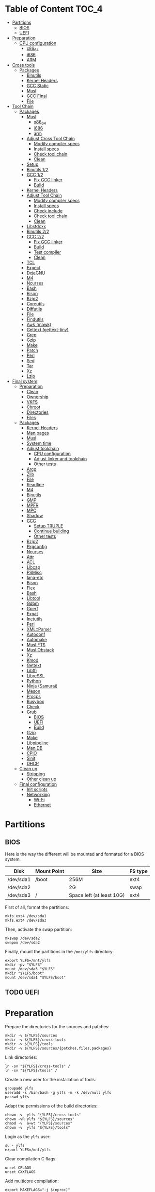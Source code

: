 * Table of Content :TOC_4:
- [[#partitions][Partitions]]
  - [[#bios][BIOS]]
  - [[#uefi][UEFI]]
- [[#preparation][Preparation]]
    - [[#cpu-configuration][CPU configuration]]
      - [[#x86_64][x86_64]]
      - [[#i686][i686]]
      - [[#arm][ARM]]
- [[#cross-tools][Cross tools]]
  - [[#packages][Packages]]
    - [[#binutils][Binutils]]
    - [[#kernel-headers][Kernel Headers]]
    - [[#gcc-static][GCC Static]]
    - [[#musl][Musl]]
    - [[#gcc-final][GCC Final]]
    - [[#file][File]]
- [[#tool-chain][Tool Chain]]
  - [[#packages-1][Packages]]
    - [[#musl-1][Musl]]
      - [[#x86_64-1][x86_64]]
      - [[#i686-1][i686]]
      - [[#arm-1][arm]]
    - [[#adjust-cross-tool-chain][Adjust Cross Tool Chain]]
      - [[#modify-compiler-specs][Modify compiler specs]]
      - [[#install-specs][Install specs]]
      - [[#check-tool-chain][Check tool chain]]
      - [[#clean][Clean]]
    - [[#setup][Setup]]
    - [[#binutils-12][Binutils 1/2]]
    - [[#gcc-12][GCC 1/2]]
      - [[#fix-gcc-linker][Fix GCC linker]]
      - [[#build][Build]]
    - [[#kernel-headers-1][Kernel Headers]]
    - [[#adjust-tool-chain][Adjust Tool Chain]]
      - [[#modify-compiler-specs-1][Modify compiler specs]]
      - [[#install-specs-1][Install specs]]
      - [[#check-include][Check include]]
      - [[#check-tool-chain-1][Check tool chain]]
      - [[#clean-1][Clean]]
    - [[#libstdcxx][Libstdcxx]]
    - [[#binutils-22][Binutils 2/2]]
    - [[#gcc-22][GCC 2/2]]
      - [[#fix-gcc-linker-1][Fix GCC linker]]
      - [[#build-1][Build]]
      - [[#test-compiler][Test compiler]]
      - [[#clean-2][Clean]]
    - [[#tcl][TCL]]
    - [[#expect][Expect]]
    - [[#dejagnu][DejaGNU]]
    - [[#m4][M4]]
    - [[#ncurses][Ncurses]]
    - [[#bash][Bash]]
    - [[#bison][Bison]]
    - [[#bzip2][Bzip2]]
    - [[#coreutils][Coreutils]]
    - [[#diffutils][Diffutils]]
    - [[#file-1][File]]
    - [[#findutils][Findutils]]
    - [[#awk-mawk][Awk (mawk)]]
    - [[#gettext-gettext-tiny][Gettext (gettext-tiny)]]
    - [[#grep][Grep]]
    - [[#gzip][Gzip]]
    - [[#make][Make]]
    - [[#patch][Patch]]
    - [[#perl][Perl]]
    - [[#sed][Sed]]
    - [[#tar][Tar]]
    - [[#xz][Xz]]
    - [[#lzip][Lzip]]
- [[#final-system][Final system]]
  - [[#preparation-1][Preparation]]
    - [[#clean-3][Clean]]
    - [[#ownership][Ownership]]
    - [[#vkfs][VKFS]]
    - [[#chroot][Chroot]]
    - [[#directories][Directories]]
    - [[#files][Files]]
  - [[#packages-2][Packages]]
    - [[#kernel-headers-2][Kernel Headers]]
    - [[#man-pages][Man pages]]
    - [[#musl-2][Musl]]
    - [[#system-time][System time]]
    - [[#adjust-toolchain][Adjust toolchain]]
      - [[#cpu-configuration-1][CPU configuration]]
      - [[#adjust-linker-and-toolchain][Adjust linker and toolchain]]
      - [[#other-tests][Other tests]]
    - [[#argp][Argp]]
    - [[#zlib][Zlib]]
    - [[#file-2][File]]
    - [[#readline][Readline]]
    - [[#m4-1][M4]]
    - [[#binutils-1][Binutils]]
    - [[#gmp][GMP]]
    - [[#mpfr][MPFR]]
    - [[#mpc][MPC]]
    - [[#shadow][Shadow]]
    - [[#gcc][GCC]]
      - [[#setup-truple][Setup TRUPLE]]
      - [[#continue-building][Continue building]]
      - [[#other-tests-1][Other tests]]
    - [[#bzip2-1][Bzip2]]
    - [[#pkgconfig][Pkgconfig]]
    - [[#ncurses-1][Ncurses]]
    - [[#attr][Attr]]
    - [[#acl][ACL]]
    - [[#libcap][Libcap]]
    - [[#psmisc][PSMisc]]
    - [[#iana-etc][Iana-etc]]
    - [[#bison-1][Bison]]
    - [[#flex][Flex]]
    - [[#bash-1][Bash]]
    - [[#libtool][Libtool]]
    - [[#gdbm][Gdbm]]
    - [[#gperf][Gperf]]
    - [[#expat][Expat]]
    - [[#inetutils][Inetutils]]
    - [[#perl-1][Perl]]
    - [[#xmlparser][XML::Parser]]
    - [[#autoconf][Autoconf]]
    - [[#automake][Automake]]
    - [[#musl-fts][Musl FTS]]
    - [[#musl-obstack][Musl Obstack]]
    - [[#xz-1][Xz]]
    - [[#kmod][Kmod]]
    - [[#gettext][Gettext]]
    - [[#libffi][Libffi]]
    - [[#libressl][LibreSSL]]
    - [[#python][Python]]
    - [[#ninja-samurai][Ninja (Samurai)]]
    - [[#meson][Meson]]
    - [[#procps][Procps]]
    - [[#busybox][Busybox]]
    - [[#check][Check]]
    - [[#grub][Grub]]
      - [[#bios-1][BIOS]]
      - [[#uefi-1][UEFI]]
      - [[#build-2][Build]]
    - [[#gzip-1][Gzip]]
    - [[#make-1][Make]]
    - [[#libpipeline][Libpipeline]]
    - [[#man-db][Man DB]]
    - [[#cpio][CPIO]]
    - [[#sinit][Sinit]]
    - [[#dhcp][DHCP]]
  - [[#clean-up][Clean up]]
    - [[#stripping][Stripping]]
    - [[#other-clean-up][Other clean up]]
  - [[#final-configuration][Final configuration]]
    - [[#init-scripts][Init scripts]]
    - [[#networking][Networking]]
      - [[#wi-fi][Wi-Fi]]
      - [[#ethernet][Ethernet]]

* Partitions
** BIOS
Here is the way the different will be mounted and formated for a BIOS system.
| Disk      | Mount Point | Size                      | FS type |
|-----------+-------------+---------------------------+---------|
| /dev/sda1 | /boot       | 256M                      | ext4    |
| /dev/sda2 |             | 2G                        | swap    |
| /dev/sda3 | /           | Space left (at least 10G) | ext4    |
First of all, format the partitions:
#+BEGIN_SRC shell
  mkfs.ext4 /dev/sda1
  mkfs.ext4 /dev/sda3
#+END_SRC
Then, activate the swap partition:
#+BEGIN_SRC shell
  mkswap /dev/sda2
  swapon /dev/sda2
#+END_SRC
Finally, mount the partitions in the =/mnt/ylfs= directory:
#+BEGIN_SRC shell
  export YLFS=/mnt/ylfs
  mkdir -pv "$YLFS"
  mount /dev/sda3 "$YLFS"
  mkdir "$YLFS/boot"
  mount /dev/sda1 "$YLFS/boot"
#+END_SRC
** TODO UEFI
* Preparation
Prepare the directories for the sources and patches:
#+BEGIN_SRC shell
  mkdir -v ${YLFS}/sources
  mkdir -v ${YLFS}/cross-tools
  mkdir -v ${YLFS}/tools
  mkdir -v ${YLFS}/sources/{patches,files,packages}
#+END_SRC
Link directories:
#+BEGIN_SRC shell
  ln -sv "${YLFS}/cross-tools" /
  ln -sv "${YLFS}/tools" /
#+END_SRC
Create a new user for the installation of tools:
#+BEGIN_SRC shell
  groupadd ylfs
  useradd -s /bin/bash -g ylfs -m -k /dev/null ylfs
  passwd ylfs
#+END_SRC
Adapt the permissions of the build directories:
#+BEGIN_SRC shell
  chown -v  ylfs "{YLFS}/cross-tools"
  chown -vR ylfs "${YLFS}/sources"
  chmod -v  a+wt "{YLFS}/sources"
  chown -v  ylfs "${YLFS}/tools"
#+END_SRC
Login as the =ylfs= user:
#+BEGIN_SRC shell
  su - ylfs
  export YLFS=/mnt/ylfs
#+END_SRC
Clear compilation C flags:
#+BEGIN_SRC shell
  unset CFLAGS
  unset CXXFLAGS
#+END_SRC
Add multicore compilation:
#+BEGIN_SRC shell
  export MAKEFLAGS="-j $(nproc)"
#+END_SRC
Add future tools to the path:
#+BEGIN_SRC shell
  PATH=/cross-tools/bin:/tools/bin:$PATH
#+END_SRC
*** CPU configuration
**** x86_64
Set build options for 64 bit CPUs:
#+BEGIN_SRC shell
  export YLFS_TARGET="x86_64-ylfs-linux-musl"
  export YLFS_ARCH="x86"
  export YLFS_CPU="x86-64"
#+END_SRC
**** i686
Set build options for 32 bit CPUs:
#+BEGIN_SRC shell
  export YLFS_TARGET="i686-ylfs-linux-musl"
  export YLFS_ARCH="x86"
  export YLFS_CPU="i686"
#+END_SRC
**** ARM
***** armv7
Set build options for armv7 CPUs:
#+BEGIN_SRC shell
  export YLFS_TARGET="armv7l-ylfs-linux-musl"
  export YLFS_ARCH="arm"
  export YLFS_CPU="armv7-a"
#+END_SRC
***** armv6
Set build options for armv6 CPUs:
#+BEGIN_SRC shell
  export YLFS_TARGET="armv6l-ylfs-linux-musl"
  export YLFS_ARCH="arm"
  export YLFS_CPU="armv6"
#+END_SRC
* Cross tools
** Packages
*** Binutils
Source: https://ftp.gnu.org/gnu/binutils/binutils-2.35.tar.xz \\
Download and extract the sources:
#+BEGIN_SRC shell
  wget https://ftp.gnu.org/gnu/binutils/binutils-2.35.tar.xz
  tar -xf binutils-2.35.tar.xz
  cd binutils-2.35
#+END_SRC
Create the build directory:
#+BEGIN_SRC shell
  mkdir -v build && cd build
#+END_SRC
Configure source:
#+BEGIN_SRC shell
  ../configure                                  \
     --prefix=/cross-tools                      \
     --target="$YLFS_TARGET"                    \
     --with-sysroot="/cross-tools/$YLFS_TARGET" \
     --disable-nls                              \
     --disable-multilib                         \
     --disable-werror                           \
     --enable-deterministic-archives            \
     --disable-compressed-debug-sections
#+END_SRC
Build:
#+BEGIN_SRC shell
  make
#+END_SRC
Create a symlink for =lib64= (only on x86_64):
#+BEGIN_SRC shell
  mkdir -v /tools/lib && ln -sv lib /tools/lib64
#+END_SRC
Install:
#+BEGIN_SRC shell
  make install
#+END_SRC
*** Kernel Headers
Source: https://cdn.kernel.org/pub/linux/kernel/v5.x/linux-5.8.1.tar.xz \\
Download and extract the sources:
#+BEGIN_SRC shell
  wget https://cdn.kernel.org/pub/linux/kernel/v5.x/linux-5.8.1.tar.xz
  tar -xf linux-5.8.1.tar.xz
  cd linux-5.8.1
#+END_SRC
Clean sources:
#+BEGIN_SRC shell
  ARCH="$YLFS_ARCH" make mrproper
#+END_SRC
Build headers:
#+BEGIN_SRC shell
  ARCH="$YLFS_ARCH" make headers_check
#+END_SRC
Install and clean:
#+BEGIN_SRC shell
  ARCH="$YLFS_ARCH" make headers
  rm usr/include/Makefile
  mkdir -pv "/cross-tools/$YLFS_TARGET/include"
  cp -rv usr/include/* "/cross-tools/$YLFS_TARGET/include"
#+END_SRC
*** GCC Static
Source: https://ftp.gnu.org/gnu/gcc/gcc-10.2.0/gcc-10.2.0.tar.xz \\
Dependencies:
- https://www.mpfr.org/mpfr-current/mpfr-4.1.0.tar.xz
- https://ftp.gnu.org/gnu/mpc/mpc-1.1.0.tar.gz
- https://ftp.gnu.org/gnu/gmp/gmp-6.2.0.tar.xz
Download sources:
#+BEGIN_SRC shell
  wget https://ftp.gnu.org/gnu/gmp/gmp-6.2.0.tar.xz
  wget https://ftp.gnu.org/gnu/mpc/mpc-1.1.0.tar.gz
  wget https://www.mpfr.org/mpfr-current/mpfr-4.1.0.tar.xz
  wget https://ftp.gnu.org/gnu/gcc/gcc-10.2.0/gcc-10.2.0.tar.xz
#+END_SRC
Extract GCC:
#+BEGIN_SRC shell
  tar -xf gcc-10.2.0.tar.xz
  cd gcc-10.2.0
#+END_SRC
Extract dependencies:
#+BEGIN_SRC shell
  tar -xf ../mpfr-4.1.0.tar.xz
  mv -v mpfr-4.1.0 mpfr
  tar -xf ../gmp-6.2.0.tar.xz
  mv -v gmp-6.2.0 gmp
  tar -xf ../mpc-1.1.0.tar.gz
  mv -v mpc-1.1.0 mpc
#+END_SRC
Create the build directory:
#+BEGIN_SRC shell
  mkdir -v build && cd build
#+END_SRC
Configure sources:
#+BEGIN_SRC shell
  CFLAGS='-g0 -O0'   \
  CXXFLAGS='-g0 -O0' \
  ../configure                                          \
        --prefix="$YLFS/cross-tools"                    \
        --build="$MACHTYPE"                             \
        --host="$MACHTYPE"                              \
        --target="$YLFS_TARGET"                         \
        --with-sysroot="$YLFS/cross-tools/$YLFS_TARGET" \
        --disable-nls                                   \
        --with-newlib                                   \
        --disable-libitm                                \
        --disable-libvtv                                \
        --disable-libssp                                \
        --disable-shared                                \
        --disable-libgomp                               \
        --without-headers                               \
        --disable-threads                               \
        --disable-multilib                              \
        --disable-libatomic                             \
        --disable-libstdcxx                             \
        --enable-languages=c                            \
        --disable-libquadmath                           \
        --disable-libsanitizer                          \
        --with-arch="$YLFS_CPU"                         \
        --disable-decimal-float                         \
        --enable-clocale=generic
#+END_SRC
Build and install the only the minimum needed:
#+BEGIN_SRC shell
  make all-gcc all-target-libgcc
  make install-gcc install-target-libgcc
#+END_SRC
*** Musl
Source: https://www.musl-libc.org/releases/musl-1.2.1.tar.gz \\
Download and extract the sources:
#+BEGIN_SRC shell
  wget https://www.musl-libc.org/releases/musl-1.2.1.tar.gz
  tar -xf musl-1.2.1.tar.gz
  cd musl-1.2.1
#+END_SRC
Configure cross build:
#+BEGIN_SRC shell
  ./configure                     \
    CROSS_COMPILE="$YLFS_TARGET-" \
    --prefix=/                    \
    --target="$YLFS_TARGET"
#+END_SRC
Build and install:
#+BEGIN_SRC shell
  make && DESTDIR=/cross-tools make install
#+END_SRC
Create the missing directory and link the library:
#+BEGIN_SRC shell
  mkdir -v /cross-tools/usr
  ln -sv ../include /cross-tools/usr/include
#+END_SRC
*** GCC Final
Delete the old build directory:
#+BEGIN_SRC shell
  rm -rf build/
#+END_SRC
Use =lib= instead of =lib64=, (for x86_64 only):
#+BEGIN_SRC shell
  sed -i '/m64=/s/lib64/lib/' -i.orig gcc/config/i386/t-linux64
  sed -i 's/lib64/lib/'       gcc/config/i386/linux64.h
#+END_SRC
Create the build directory:
#+BEGIN_SRC shell
  mkdir -v build && cd build
#+END_SRC
Configure sources:
#+BEGIN_SRC shell
  AR=ar LDFLAGS="-Wl,-rpath,/cross-tools/lib" \
    ../configure                              \
    --prefix=/cross-tools                     \
    --build="$YLFS_HOST"                      \
    --host="$YLFS_HOST"                       \
    --target="$YLFS_TARGET"                   \
    --disable-multilib                        \
    --with-sysroot=/cross-tools               \
    --disable-nls                             \
    --enable-shared                           \
    --enable-languages=c,c++                  \
    --enable-threads=posix                    \
    --enable-clocale=generic                  \
    --enable-libstdcxx-time                   \
    --enable-fully-dynamic-string             \
    --disable-symvers                         \
    --disable-libsanitizer                    \
    --disable-lto-plugin                      \
    --disable-libssp
#+END_SRC
Build:
#+BEGIN_SRC shell
  make AS_FOR_TARGET="${YLFS_TARGET}-as" \
  LD_FOR_TARGET="${YLFS_TARGET}-ld"
#+END_SRC
Install
#+BEGIN_SRC shell
  make install
#+END_SRC
*** File
Source: ftp://ftp.astron.com/pub/file/file-5.39.tar.gz \\
Download and extract the sources:
#+BEGIN_SRC shell
  wget ftp://ftp.astron.com/pub/file/file-5.39.tar.gz
  tar -xf file-5.39.tar.gz
  cd file-5.39
#+END_SRC
Configure sources:
#+BEGIN_SRC shell
  ./configure --prefix=/cross-tools --disable-libseccomp
#+END_SRC
Build and install:
#+BEGIN_SRC shell
  make && make install
#+END_SRC
* Tool Chain
** Packages
*** Musl
Configure sources:
#+BEGIN_SRC shell
  ./configure                     \
    CROSS_COMPILE="$YLFS_TARGET-" \
    --prefix=/                    \
    --target="$YLFS_TARGET"
#+END_SRC
Build and install:
#+BEGIN_SRC shell
  make && make DESTDIR=/tools install
#+END_SRC
Verify symlinks:
**** x86_64
#+BEGIN_SRC shell
  rm -v  /tools/lib/ld-musl-x86_64.so.1
  ln -sv libc.so /tools/lib/ld-musl-x86_64.so.1
#+END_SRC
**** i686
#+BEGIN_SRC shell
  rm -v  /tools/lib/ld-musl-i686.so.1
  ln -sv libc.so /tools/lib/ld-musl-i686.so.1
#+END_SRC
**** arm
#+BEGIN_SRC shell
  rm -v  /tools/lib/ld-musl-arm.so.1
  ln -sv libc.so /tools/lib/ld-musl-arm.so.1
#+END_SRC
*** Adjust Cross Tool Chain
Needed when host's libc isn't musl.\\
**** Modify compiler specs
Dump current cross-gcc specs:
#+BEGIN_SRC shell
  export SPECFILE=`dirname $(${YLFS_TARGET}-gcc -print-libgcc-file-name)`/specs
  ${YLFS_TARGET}-gcc -dumpspecs > specs
#+END_SRC
Modify dumped specs file:
***** x86_64
#+BEGIN_SRC shell
  sed -i 's/\/lib\/ld-musl-x86_64.so.1/\/tools\/lib\/ld-musl-x86_64.so.1/g' specs
  grep "/tools/lib/ld-musl-x86_64.so.1" specs  --color=auto
#+END_SRC
***** i686
#+BEGIN_SRC shell
  sed -i 's/\/lib\/ld-musl-i386.so.1/\/tools\/lib\/ld-musl-i386.so.1/g' specs
  grep "/tools/lib/ld-musl-i386.so.1" specs  --color=auto
#+END_SRC
***** arm
#+BEGIN_SRC shell
  sed -i 's/\/lib\/ld-musl-arm/\/tools\/lib\/ld-musl-arm/g' specs
  grep "/tools/lib/ld-musl-arm" specs  --color=auto
#+END_SRC
**** Install specs
Install the modified specs:
#+BEGIN_SRC shell
  mv -v specs "$SPECFILE"
  unset SPECFILE
#+END_SRC
**** Check tool chain
Create test file to test the compiler:
#+BEGIN_SRC shell
  echo 'int main(){}' > test.c
#+END_SRC
Compile and test the test file:
#+BEGIN_SRC shell
  ${YLFS_TARGET}-gcc test.c
  ${YLFS_TARGET}-readelf -l a.out | grep Requesting
#+END_SRC
***** x86_64
Output should be: =[Requesting program interpreter: /tools/lib/ld-musl-x86_64.so.1]=.
***** i686
Output should be: =[Requesting program interpreter: /tools/lib/ld-musl-i386.so.1]=.
***** arm
Output should be: =[Requesting program interpreter: /tools/lib/ld-musl-arm.so.1]=.
**** Clean
Clean the outputed file:
#+BEGIN_SRC shell
  rm -v a.out test.c
#+END_SRC
*** Setup
Export variables to use cross-tools:
#+BEGIN_SRC shell
  export CC="${YLFS_TARGET}-gcc"
  export CXX="${YLFS_TARGET}-g++"
  export AR="${YLFS_TARGET}-ar"
  export AS="${YLFS_TARGET}-as"
  export RANLIB="${YLFS_TARGET}-ranlib"
  export LD="${YLFS_TARGET}-ld"
  export STRIP="${YLFS_TARGET}-strip"
#+END_SRC
*** Binutils 1/2
Delete the old build directory:
#+BEGIN_SRC shell
  rm -rf build/
#+END_SRC
Create the build directory:
#+BEGIN_SRC shell
  mkdir -v build && cd build
#+END_SRC
Configure sources:
#+BEGIN_SRC shell
  ../configure                   \
      --prefix=/tools            \
      --with-sysroot="$YLFS"     \
      --with-lib-path=/tools/lib \
      --build="$YLFS_HOST"       \
      --host="$YLFS_TARGET"      \
      --target="$YLFS_TARGET"    \
      --disable-nls              \
      --disable-werror
#+END_SRC
Build:
#+BEGIN_SRC shell
  make
#+END_SRC
Create a symlink for =lib64= (only on x86_64):
#+BEGIN_SRC shell
  ln -sv lib /tools/lib64
#+END_SRC
Install:
#+BEGIN_SRC shell
  make install
#+END_SRC
*** GCC 1/2
Delete the old build directory:
#+BEGIN_SRC shell
  rm -rf build/
#+END_SRC
**** Fix GCC linker
Fix GCC's default dynamic linker to use the one compiled in =/tools=.
***** x86_64 / i686
#+BEGIN_SRC shell
  for file in gcc/config/{linux,i386/linux{,64}}.h; do
    cp -uv $file{,.orig}
    sed -e 's@/lib\(64\)\?\(32\)\?/ld@/tools&@g' \
        -e 's@/usr@/tools@g' $file.orig > $file
    echo '
  #undef STANDARD_STARTFILE_PREFIX_1
  #undef STANDARD_STARTFILE_PREFIX_2
  #define STANDARD_STARTFILE_PREFIX_1 "/tools/lib/"
  #define STANDARD_STARTFILE_PREFIX_2 ""' >> $file
    :> $file.orig
  done
#+END_SRC
Use =lib= instead of =lib64=, (for x86_64 only):
#+BEGIN_SRC shell
  sed -e '/m64=/s/lib64/lib/' -i.orig gcc/config/i386/t-linux64
#+END_SRC
***** arm
#+BEGIN_SRC shell
  for file in gcc/config/arm/linux-eabi.h; do
    cp -uv $file{,.orig}
    sed -e 's@/lib\(64\)\?\(32\)\?/ld@/tools&@g' \
        -e 's@/usr@/tools@g' $file.orig > $file
    echo '
  #undef STANDARD_STARTFILE_PREFIX_1
  #undef STANDARD_STARTFILE_PREFIX_2
  #define STANDARD_STARTFILE_PREFIX_1 "/tools/lib/"
  #define STANDARD_STARTFILE_PREFIX_2 ""' >> $file
    :> $file.orig
  done
#+END_SRC
**** Build
Create the build directory:
#+BEGIN_SRC shell
  mkdir -v build && cd build
#+END_SRC
Configure sources:
#+BEGIN_SRC shell
  CFLAGS='-g0 -O0'   \
  CXXFLAGS='-g0 -O0' \
  ../configure                                       \
      --target="$YLFS_TARGET"                        \
      --build="$YLFS_HOST"                           \
      --host="$YLFS_TARGET"                          \
      --prefix=/tools                                \
      --with-sysroot="$YLFS"                         \
      --with-newlib                                  \
      --without-headers                              \
      --with-local-prefix=/tools                     \
      --with-native-system-header-dir=/tools/include \
      --disable-nls                                  \
      --disable-shared                               \
      --disable-multilib                             \
      --disable-threads                              \
      --disable-libatomic                            \
      --disable-libgomp                              \
      --disable-libquadmath                          \
      --disable-libssp                               \
      --disable-libvtv                               \
      --disable-libstdcxx                            \
      --enable-languages=c,c++                       \
      --disable-libstdcxx-pch                        \
      --disable-symvers                              \
      --disable-libitm                               \
      --disable-libsanitizer
#+END_SRC
Build and install:
#+BEGIN_SRC shell
  make && make install
#+END_SRC
*** Kernel Headers
Clean sources:
#+BEGIN_SRC shell
  ARCH="$YLFS_ARCH" make mrproper
#+END_SRC
Build headers:
#+BEGIN_SRC shell
  ARCH="$YLFS_ARCH" make headers
#+END_SRC
Clean:
#+BEGIN_SRC shell
  find usr/include \( -name .install -o -name ..install.cmd \) -delete
  rm usr/include/Makefile
#+END_SRC
Install headers
#+BEGIN_SRC shell
  cp -rv usr/include/* /tools/include
#+END_SRC
*** Adjust Tool Chain
**** Modify compiler specs
Dump current cross-gcc specs:
#+BEGIN_SRC shell
  export SPECFILE=`dirname $(${YLFS_TARGET}-gcc -print-libgcc-file-name)`/specs
  ${YLFS_TARGET}-gcc -dumpspecs > specs
#+END_SRC
Modify dumped specs file:
***** x86_64
#+BEGIN_SRC shell
  sed -i 's/\/lib\/ld-musl-x86_64.so.1/\/tools\/lib\/ld-musl-x86_64.so.1/g' specs
  grep "/tools/lib/ld-musl-x86_64.so.1" specs  --color=auto
#+END_SRC
***** i686
#+BEGIN_SRC shell
  sed -i 's/\/lib\/ld-musl-i386.so.1/\/tools\/lib\/ld-musl-i386.so.1/g' specs
  grep "/tools/lib/ld-musl-i386.so.1" specs  --color=auto
#+END_SRC
***** arm
#+BEGIN_SRC shell
  sed -i 's/\/lib\/ld-musl-arm/\/tools\/lib\/ld-musl-arm/g' specs
  grep "/tools/lib/ld-musl-arm" specs  --color=auto
#+END_SRC
**** Install specs
Install the modified specs:
#+BEGIN_SRC shell
  mv -vf specs $SPECFILE
  unset SPECFILE
#+END_SRC
**** Check include
#+BEGIN_SRC shell
  GCC_INCLUDEDIR=`dirname $(${YLFS_TARGET}-gcc -print-libgcc-file-name)`/include &&
  find ${GCC_INCLUDEDIR}/* -maxdepth 0 -xtype d -exec rm -rvf '{}' \; &&
  rm -vf `grep -l "DO NOT EDIT THIS FILE" ${GCC_INCLUDEDIR}/*` &&
  unset GCC_INCLUDEDIR
#+END_SRC
**** Check tool chain
Create test file to test the compiler:
#+BEGIN_SRC shell
  echo 'int main(){}' > test.c
#+END_SRC
Compile and test the test file:
#+BEGIN_SRC shell
  ${YLFS_TARGET}-gcc test.c
  ${YLFS_TARGET}-readelf -l a.out | grep Requesting
#+END_SRC
***** x86_64
Output should be: =[Requesting program interpreter: /tools/lib/ld-musl-x86_64.so.1]=.
***** i686
Output should be: =[Requesting program interpreter: /tools/lib/ld-musl-i386.so.1]=.
***** arm
Output should be: =[Requesting program interpreter: /tools/lib/ld-musl-arm.so.1]=.
**** Clean
Clean the outputed file:
#+BEGIN_SRC shell
  rm -v a.out test.c
#+END_SRC
*** Libstdcxx
Has to be done in the =gcc= source directory.\\
Delete the old build directory:
#+BEGIN_SRC shell
  rm -rf build/
#+END_SRC
Create the build directory:
#+BEGIN_SRC shell
  mkdir -v build && cd build
#+END_SRC
Configure sources:
#+BEGIN_SRC shell
  ../libstdc++-v3/configure           \
      --target="$YLFS_TARGET"         \
      --build="$YLFS_HOST"            \
      --host="$YLFS_TARGET"           \
      --prefix=/tools                 \
      --disable-multilib              \
      --disable-nls                   \
      --disable-libstdcxx-threads     \
      --disable-libstdcxx-pch         \
      --with-gxx-include-dir="/tools/$YLFS_TARGET/include/c++/10.2.0"
#+END_SRC
Build and install:
#+BEGIN_SRC shell
make && make install
#+END_SRC
*** Binutils 2/2
Delete the old build directory:
#+BEGIN_SRC shell
  rm -rf build/
#+END_SRC
Create the build directory:
#+BEGIN_SRC shell
  mkdir -v build && cd build
#+END_SRC
Configure sources:
#+BEGIN_SRC shell
  ../configure                   \
      --prefix=/tools            \
      --with-sysroot             \
      --with-lib-path=/tools/lib \
      --build="$YLFS_HOST"       \
      --host="$YLFS_TARGET"      \
      --target="$YLFS_TARGET"    \
      --disable-nls              \
      --disable-werror
#+END_SRC
Build and install:
#+BEGIN_SRC shell
  make && make install
#+END_SRC
Build and install the linker to the toolchain in order to adjust it later:
#+BEGIN_SRC shell
  make -C ld clean
  make -C ld LIB_PATH=/usr/lib:/lib
  cp -v ld/ld-new /tools/bin
#+END_SRC
*** GCC 2/2
Delete the old build directory:
#+BEGIN_SRC shell
  rm -rf build/
#+END_SRC
Create a full version of the internal header as what the normal gcc build
system would do:
#+BEGIN_SRC shell
  cat gcc/limitx.h gcc/glimits.h gcc/limity.h > \
    $(dirname $(${YLFS_TARGET}-gcc -print-libgcc-file-name))/include-fixed/limits.h
#+END_SRC
**** Fix GCC linker
Fix GCC's default dynamic linker to use the one compiled in =/tools=.
***** x86_64 / i686
#+BEGIN_SRC shell
  for file in gcc/config/{linux,i386/linux{,64}}.h; do
    cp -uv $file{,.orig}
    sed -e 's@/lib\(64\)\?\(32\)\?/ld@/tools&@g' \
        -e 's@/usr@/tools@g' $file.orig > $file
    echo '
  #undef STANDARD_STARTFILE_PREFIX_1
  #undef STANDARD_STARTFILE_PREFIX_2
  #define STANDARD_STARTFILE_PREFIX_1 "/tools/lib/"
  #define STANDARD_STARTFILE_PREFIX_2 ""' >> $file
    :> $file.orig
  done
#+END_SRC
***** arm
#+BEGIN_SRC shell
  for file in gcc/config/arm/linux-eabi.h; do
    cp -uv $file{,.orig}
    sed -e 's@/lib\(64\)\?\(32\)\?/ld@/tools&@g' \
        -e 's@/usr@/tools@g' $file.orig > $file
    echo '
  #undef STANDARD_STARTFILE_PREFIX_1
  #undef STANDARD_STARTFILE_PREFIX_2
  #define STANDARD_STARTFILE_PREFIX_1 "/tools/lib/"
  #define STANDARD_STARTFILE_PREFIX_2 ""' >> $file
    :> $file.orig
  done
#+END_SRC
**** Build
Create the build directory:
#+BEGIN_SRC shell
  mkdir -v build && cd build
#+END_SRC
Configure sources:
#+BEGIN_SRC shell
  ../configure                                       \
      --target=${YLFS_TARGET}                        \
      --build=${YLFS_HOST}                           \
      --host=${YLFS_TARGET}                          \
      --prefix=/tools                                \
      --with-local-prefix=/tools                     \
      --with-native-system-header-dir=/tools/include \
      --disable-multilib                             \
      --disable-libgomp                              \
      --disable-libquadmath                          \
      --disable-libssp                               \
      --disable-libvtv                               \
      --disable-libstdcxx                            \
      --enable-languages=c,c++                       \
      --disable-libstdcxx-pch                        \
      --disable-symvers                              \
      --disable-libitm                               \
      --disable-libsanitizer
#+END_SRC
Build and install:
#+BEGIN_SRC shell
  PATH=/bin:/usr/bin:/cross-tools/bin:/tools/bin make && make install
#+END_SRC
Link =cc= to =gcc= for better compatibility:
#+BEGIN_SRC shell
  ln -sv gcc /tools/bin/cc
#+END_SRC
**** Test compiler
Create test file to test the compiler:
#+BEGIN_SRC shell
  echo 'int main(){}' > test.c
#+END_SRC
Compile and test the test file:
#+BEGIN_SRC shell
  cc test.c
  readelf -l a.out | grep Requesting
#+END_SRC
***** x86_64
Output should be: =[Requesting program interpreter: /tools/lib/ld-musl-x86_64.so.1]=.
***** i686
Output should be: =[Requesting program interpreter: /tools/lib/ld-musl-i386.so.1]=.
***** arm
Output should be: =[Requesting program interpreter: /tools/lib/ld-musl-arm.so.1]=.
**** Clean
Clean the outputed file:
#+BEGIN_SRC shell
  rm -v a.out test.c
#+END_SRC
*** TODO TCL
Source: https://downloads.sourceforge.net/tcl/tcl8.6.10-src.tar.gz \\
Download and extract the sources:
#+BEGIN_SRC shell
  wget https://downloads.sourceforge.net/tcl/tcl8.6.10-src.tar.gz
  tar -xf tcl8.6.10-src.tar.gz
  cd tcl8.6.10/unix
#+END_SRC
Configure sources:
#+BEGIN_SRC shell
  ac_cv_func_strtod=yes             \
  tcl_cv_strtod_buggy=1             \
  ./configure --build="$YLFS_HOST"  \
              --host="$YLFS_TARGET" \
              --prefix=/tools
#+END_SRC
Build and install:
#+BEGIN_SRC shell
  make && make install
#+END_SRC
Install headers:
#+BEGIN_SRC shell
  chmod -v u+w /tools/lib/libtcl8.6.so
  make install-private-headers
  ln -sv tclsh8.6 /tools/bin/tcls
#+END_SRC
*** TODO Expect
Source: https://downloads.sourceforge.net/project/expect/Expect/5.45.4/expect5.45.4.tar.gz \\
Download and extract the sources:
#+BEGIN_SRC shell
  wget https://downloads.sourceforge.net/project/expect/Expect/5.45.4/expect5.45.4.tar.gz
  tar -xf expect5.45.4.tar.gz
  cd expect5.45.4
#+END_SRC
Update files to support Musl Libc for configure:
#+BEGIN_SRC shell
  cp -v ../../files/config.guess-musl tclconfig/config.guess
  cp -v ../../files/config.sub-musl tclconfig/config.sub
  cp -v configure{,.orig}
  sed 's:/usr/local/bin:/bin:' configure.orig > configure
#+END_SRC
Configure sources:
#+BEGIN_SRC shell
  ./configure               \
      --build="$YLFS_HOST"  \
      --host="$YLFS_TARGET" \
      --prefix=/tools       \
      --with-tcl=/tools/lib \
      --with-tclinclude=/tools/include

#+END_SRC
Build and install:
#+BEGIN_SRC shell
  make && make SCRIPTS="" install
#+END_SRC
*** TODO DejaGNU
Source: https://ftp.gnu.org/gnu/dejagnu/dejagnu-1.6.2.tar.gz \\
Download and extract the sources:
#+BEGIN_SRC shell
  wget https://ftp.gnu.org/gnu/dejagnu/dejagnu-1.6.2.tar.gz
  tar -xf dejagnu-1.6.2.tar.gz
  cd dejagnu-1.6.2
#+END_SRC
Configure sources:
#+BEGIN_SRC shell
  ./configure               \
      --build="$YLFS_HOST"  \
      --host="$YLFS_TARGET" \
      --prefix=/tools
#+END_SRC
Build and install:
#+BEGIN_SRC shell
  make && make install
#+END_SRC
*** M4
Source: https://ftp.gnu.org/gnu/m4/m4-1.4.18.tar.xz \\
Download and extract the sources:
#+BEGIN_SRC shell
  wget https://ftp.gnu.org/gnu/m4/m4-1.4.18.tar.xz
  tar -xf m4-1.4.18.tar.xz
  cd m4-1.4.18
#+END_SRC
Configure sources:
#+BEGIN_SRC shell
  ./configure               \
      --build="$YLFS_HOST"  \
      --host="$YLFS_TARGET" \
      --prefix=/tools
#+END_SRC
Build and install:
#+BEGIN_SRC shell
  make && make install
#+END_SRC
*** Ncurses
Source: https://ftp.gnu.org/gnu/ncurses/ncurses-6.2.tar.gz \\
Download and extract the sources:
#+BEGIN_SRC shell
  wget https://ftp.gnu.org/gnu/ncurses/ncurses-6.2.tar.gz
  tar -xf ncurses-6.2.tar.gz
  cd ncurses-6.2
#+END_SRC
Make sure =gawk= is found:
#+BEGIN_SRC shell
  sed -i '/LIBTOOL_INSTALL/d' c++/Makefile.in
#+END_SRC
Configure sources:
#+BEGIN_SRC shell
  ./configure               \
      --build="$YLFS_HOST"  \
      --host="$YLFS_TARGET" \
      --prefix=/tools       \
      --with-shared         \
      --without-debug       \
      --without-ada         \
      --enable-widec        \
      --enable-overwrite    \
      --with-build-cc="gcc -D_GNU_SOURCE"
#+END_SRC
Build and install:
#+BEGIN_SRC shell
  make && make install
#+END_SRC
*** Bash
Source: https://ftp.gnu.org/gnu/bash/bash-5.0.tar.gz \\
Download and extract the sources:
#+BEGIN_SRC shell
  wget https://ftp.gnu.org/gnu/bash/bash-5.0.tar.gz
  tar -xf bash-5.0.tar.gz
  cd bash-5.0
#+END_SRC
Setup the correct values manually, since the configure script doesn't set them
well:
#+BEGIN_SRC shell
  cat > config.cache << "EOF"
  ac_cv_func_mmap_fixed_mapped=yes
  ac_cv_func_strcoll_works=yes
  ac_cv_func_working_mktime=yes
  bash_cv_func_sigsetjmp=present
  bash_cv_getcwd_malloc=yes
  bash_cv_job_control_missing=present
  bash_cv_printf_a_format=yes
  bash_cv_sys_named_pipes=present
  bash_cv_ulimit_maxfds=yes
  bash_cv_under_sys_siglist=yes
  bash_cv_unusable_rtsigs=no
  gt_cv_int_divbyzero_sigfpe=yes
  EOF
#+END_SRC
Configure sources:
#+BEGIN_SRC shell
    ./configure               \
        --prefix=/tools       \
        --without-bash-malloc \
        --build="$YLFS_HOST"  \
        --host="$YLFS_TARGET" \
        --cache-file=config.cache
#+END_SRC
Build and install:
#+BEGIN_SRC shell
  make && make install
#+END_SRC
*** Bison
Source: https://ftp.gnu.org/gnu/bison/bison-3.7.1.tar.xz \\
Download and extract the sources:
#+BEGIN_SRC shell
  wget https://ftp.gnu.org/gnu/bison/bison-3.7.1.tar.xz
  tar -xf bison-3.7.1.tar.xz
  cd bison-3.7.1
#+END_SRC
Configure sources:
#+BEGIN_SRC shell
  ./configure               \
      --build="$YLFS_HOST"  \
      --host="$YLFS_TARGET" \
      --prefix=/tools
#+END_SRC
Build and install:
#+BEGIN_SRC shell
  make && make install
#+END_SRC
*** Bzip2
Source: https://sourceware.org/pub/bzip2/bzip2-1.0.8.tar.gz \\
Download and extract the sources:
#+BEGIN_SRC shell
  wget https://sourceware.org/pub/bzip2/bzip2-1.0.8.tar.gz
  tar -xf bzip2-1.0.8.tar.gz
  cd bzip2-1.0.8
#+END_SRC
Fix =Makefiles= to install links and man pages in the correct location:
#+BEGIN_SRC shell
  cp Makefile{,.orig}
  sed -e "/^all:/s/ test//" Makefile.orig > Makefile
  sed -i 's@\(ln -s -f \)$(PREFIX)/bin/@\1@' Makefile
  sed -i "s@(PREFIX)/man@(PREFIX)/share/man@g" Makefile
#+END_SRC
Clean and prepare sources:
#+BEGIN_SRC shell
  make -f Makefile-libbz2_so CC="$CC" AR="$AR" RANLIB="$RANLIB"
  make clean
#+END_SRC
Build and install:
#+BEGIN_SRC shell
  make CC="$CC" AR="$AR" RANLIB="$RANLIB"
  make PREFIX=/tools install
#+END_SRC
*** Coreutils
Source: https://ftp.gnu.org/gnu/coreutils/coreutils-8.32.tar.xz \\
Download and extract the sources:
#+BEGIN_SRC shell
  wget https://ftp.gnu.org/gnu/coreutils/coreutils-8.32.tar.xz
  tar -xf coreutils-8.32.tar.xz
  cd coreutils-8.32
#+END_SRC
Create configure script:
#+BEGIN_SRC shell
  autoreconf -vif
#+END_SRC
Setup the correct values manually, since the configure script doesn't set them
well:
#+BEGIN_SRC shell
  cat > config.cache << EOF
  fu_cv_sys_stat_statfs2_bsize=no
  ac_cv_func_syncfs=no
  gl_cv_func_working_mkstemp=yes
  gl_cv_func_working_acl_get_file=yes
  EOF
#+END_SRC
Supress a test which may can cause an infinite loop:
#+BEGIN_SRC shell
  sed -i '/test.lock/s/^/#/' gnulib-tests/gnulib.mk
#+END_SRC
Configure sources:
#+BEGIN_SRC shell
  ./configure                           \
      --build="$YLFS_HOST"              \
      --host="$YLFS_TARGET"             \
      --prefix=/tools                   \
      --enable-install-program=hostname \
      --cache-file=config.cache
#+END_SRC
Build and install:
#+BEGIN_SRC shell
  make && make install
#+END_SRC
*** Diffutils
Source: https://ftp.gnu.org/gnu/diffutils/diffutils-3.7.tar.xz \\
Download and extract the sources:
#+BEGIN_SRC shell
  wget https://ftp.gnu.org/gnu/diffutils/diffutils-3.7.tar.xz
  tar -xf diffutils-3.7.tar.xz
  cd diffutils-3.7
#+END_SRC
Configure sources:
#+BEGIN_SRC shell
  ./configure               \
      --build="$YLFS_HOST"  \
      --host="$YLFS_TARGET" \
      --prefix=/tools
#+END_SRC
Build and install:
#+BEGIN_SRC shell
  make && make install
#+END_SRC
*** File
Configure sources:
#+BEGIN_SRC shell
  ./configure               \
      --build="$YLFS_HOST"  \
      --host="$YLFS_TARGET" \
      --prefix=/tools
#+END_SRC
Build and install:
#+BEGIN_SRC shell
  make && make install
#+END_SRC
*** Findutils
Source: https://ftp.gnu.org/gnu/findutils/findutils-4.7.0.tar.xz \\
#+BEGIN_SRC shell
  wget https://ftp.gnu.org/gnu/findutils/findutils-4.7.0.tar.xz
  tar -xf findutils-4.7.0.tar.xz
  cd findutils-4.7.0
#+END_SRC
Patch sources:
#+BEGIN_SRC shell
  sed -i 's/IO_ftrylockfile/IO_EOF_SEEN/' gl/lib/*.c
  sed -i '/unistd/a #include <sys/sysmacros.h>' gl/lib/mountlist.c
  echo "#define _IO_IN_BACKUP 0x100" >> gl/lib/stdio-impl.h
#+END_SRC
Configure sources:
#+BEGIN_SRC shell
  ./configure               \
      --build="$YLFS_HOST"  \
      --host="$YLFS_TARGET" \
      --prefix=/tools
#+END_SRC
Build and install:
#+BEGIN_SRC shell
  make && make install
#+END_SRC
*** Awk (mawk)
Source: https://invisible-island.net/datafiles/release/mawk.tar.gz \\
It may switch to =nawk=.
Download and extract the sources:
#+BEGIN_SRC shell
  wget https://invisible-island.net/datafiles/release/mawk.tar.gz
  tar -xf mawk.tar.gz
  cd mawk-1.3.4-20200120
#+END_SRC
Configure sources:
#+BEGIN_SRC shell
  ./configure               \
      --build="$YLFS_HOST"  \
      --host="$YLFS_TARGET" \
      --prefix=/tools
#+END_SRC
Build and install:
#+BEGIN_SRC shell
  make && make install
  ln -sv /tools/bin/mawk /tools/bin/awk
#+END_SRC
*** Gettext (gettext-tiny)
Source: https://ftp.barfooze.de/pub/sabotage/tarballs/gettext-tiny-0.3.2.tar.xz \\
Download and extract the sources:
#+BEGIN_SRC shell
  wget https://ftp.barfooze.de/pub/sabotage/tarballs/gettext-tiny-0.3.2.tar.xz
  tar -xf gettext-tiny-0.3.2.tar.xz
  cd gettext-tiny-0.3.2
#+END_SRC
Build and install:
#+BEGIN_SRC shell
  make LIBINTL=MUSL
  make LIBINTL=MUSL prefix=/tools install
#+END_SRC
*** Grep
Source: https://ftp.gnu.org/gnu/grep/grep-3.4.tar.xz \\
Download and extract the sources:
#+BEGIN_SRC shell
  wget https://ftp.gnu.org/gnu/grep/grep-3.4.tar.xz
  tar -xf grep-3.4.tar.xz
  cd grep-3.4
#+END_SRC
Configure sources:
#+BEGIN_SRC shell
  ./configure               \
      --build="$YLFS_HOST"  \
      --host="$YLFS_TARGET" \
      --prefix=/tools
#+END_SRC
Build and install:
#+BEGIN_SRC shell
  make && make install
#+END_SRC
*** Gzip
Source: https://ftp.gnu.org/gnu/gzip/gzip-1.10.tar.xz \\
Download and extract the sources:
#+BEGIN_SRC shell
  wget https://ftp.gnu.org/gnu/gzip/gzip-1.10.tar.xz
  tar -xf gzip-1.10.tar.xz
  cd gzip-1.10
#+END_SRC
Configure sources:
#+BEGIN_SRC shell
  ./configure               \
      --build=$"YLFS_HOST"  \
      --host=$"YLFS_TARGET" \
      --prefix=/tools
#+END_SRC
Build and install:
#+BEGIN_SRC shell
  make && make install
#+END_SRC
*** Make
Source: https://ftp.gnu.org/gnu/make/make-4.3.tar.xz \\
Download and extract the sources:
#+BEGIN_SRC shell
  wget https://ftp.gnu.org/gnu/make/make-4.3.tar.gz
  tar -xf make-4.3.tar.gz
  cd make-4.3
#+END_SRC
Configure sources:
#+BEGIN_SRC shell
  ./configure               \
      --build=${YLFS_HOST}  \
      --host=${YLFS_TARGET} \
      --without-guile       \
      --prefix=/tools
#+END_SRC
Build and install:
#+BEGIN_SRC shell
  make && make install
#+END_SRC
*** Patch
Source: https://ftp.gnu.org/gnu/patch/patch-2.7.6.tar.xz \\
Download and extract the sources:
#+BEGIN_SRC shell
  wget https://ftp.gnu.org/gnu/patch/patch-2.7.6.tar.xz
  tar -xf patch-2.7.6.tar.xz
  cd patch-2.7.6
#+END_SRC
Configure sources:
#+BEGIN_SRC shell
  ./configure               \
      --build="$YLFS_HOST"  \
      --host="$YLFS_TARGET" \
      --prefix=/tools
#+END_SRC
Build and install:
#+BEGIN_SRC shell
  make && make install
#+END_SRC
*** Perl
Sources:
  - https://www.cpan.org/src/5.0/perl-5.32.0.tar.xz
  - https://github.com/arsv/perl-cross/releases/download/1.3.4/perl-cross-1.3.4.tar.gz
Download and extract the sources:
#+BEGIN_SRC shell
  wget https://www.cpan.org/src/5.0/perl-5.32.0.tar.xz
  wget https://github.com/arsv/perl-cross/releases/download/1.3.4/perl-cross-1.3.4.tar.gz
  tar -xf perl-5.32.0.tar.xz
  tar -xf perl-cross-1.3.4.tar.gz
  cd perl-5.32.0
  mv -v ../perl-cross-1.3.4/* ./
  mv -v ../perl-cross-1.3.4/utils/* utils/
#+END_SRC
Configure sources:
#+BEGIN_SRC shell
  ./configure        \
      --prefix=/tool \
      --target="$YLFS_TARGET"
#+END_SRC
Build:
#+BEGIN_SRC shell
  make
#+END_SRC
Install needed programs and libraries:
#+BEGIN_SRC shell
  cp -v perl cpan/podlators/scripts/pod2man /tools/bin
  mkdir -pv /tools/lib/perl5/5.32.0
  cp -Rv lib/* /tools/lib/perl5/5.32.0
#+END_SRC
*** Sed
Source: https://ftp.gnu.org/gnu/sed/sed-4.8.tar.xz \\
Download and extract the sources:
#+BEGIN_SRC shell
  wget https://ftp.gnu.org/gnu/sed/sed-4.8.tar.xz
  tar -xf sed-4.8.tar.xz
  cd sed-4.8
#+END_SRC
Configure sources:
#+BEGIN_SRC shell
  ./configure               \
      --build=${YLFS_HOST}  \
      --host=${YLFS_TARGET} \
      --prefix=/tools
#+END_SRC
Build and install:
#+BEGIN_SRC shell
  make && make install
#+END_SRC
*** Tar
Source: https://ftp.gnu.org/gnu/tar/tar-1.32.tar.xz \\
Download and extract the sources:
#+BEGIN_SRC shell
  wget https://ftp.gnu.org/gnu/tar/tar-1.32.tar.xz
  tar -xf tar-1.32.tar.xz
  cd tar-1.32
#+END_SRC
Configure sources:
#+BEGIN_SRC shell
  ./configure               \
      --build="$YLFS_HOST"  \
      --host="$YLFS_TARGET" \
      --prefix=/tools
#+END_SRC
Build and install:
#+BEGIN_SRC shell
  make && make install
#+END_SRC
*** Xz
Source: https://tukaani.org/xz/xz-5.2.5.tar.xz \\
Download and extract the sources:
#+BEGIN_SRC shell
  wget https://tukaani.org/xz/xz-5.2.5.tar.xz
  tar -xf xz-5.2.5.tar.xz
  cd xz-5.2.5
#+END_SRC
Configure sources:
#+BEGIN_SRC shell
  ./configure               \
      --build="$YLFS_HOST"  \
      --host="$YLFS_TARGET" \
      --prefix=/tools
#+END_SRC
Build and install:
#+BEGIN_SRC shell
  make && make install
#+END_SRC
*** Lzip
Source: https://download.savannah.gnu.org/releases/lzip/lzip-1.21.tar.gz \\
Download and extract the sources:
#+BEGIN_SRC shell
  wget https://download.savannah.gnu.org/releases/lzip/lzip-1.21.tar.gz
  tar -xf lzip-1.21.tar.gz
  cd lzip-1.21
#+END_SRC
Configure sources:
#+BEGIN_SRC shell
  ./configure --prefix=/tools
#+END_SRC
Force =make= to use the new =g++= instead of the host's one:
#+BEGIN_SRC shell
sed -i 's/CXX = g++/CXX = ${YLFS_TARGET}-g++/g' Makefile
#+END_SRC
Build and install:
#+BEGIN_SRC shell
  make && make install
#+END_SRC
* Final system
** Preparation
*** Clean
Remove debug symbols:
#+BEGIN_SRC shell
  strip --strip-debug /tools/lib/*
  /usr/bin/strip --strip-unneeded /tools/{,s}bin/*
#+END_SRC
Remove the documentation:
#+BEGIN_SRC shell
  rm -rf /tools/{,share}/{info,man,doc}
#+END_SRC
Remove unneeded files:
#+BEGIN_SRC shell
  find /tools/{lib,libexec} -name \*.la -delete
#+END_SRC
*** Ownership
Change tools directory's owner to avoid later conflicts:
#+BEGIN_SRC shell
  chown -R root:root "$YLFS/tools"
#+END_SRC
*** VKFS
Switch to root user:
#+BEGIN_SRC shell
  sudo su
#+END_SRC
Export again variables:
#+BEGIN_SRC shell
  export YLFS=/mnt/ylfs
#+END_SRC
Create new directories and nodes:
#+BEGIN_SRC shell
  mkdir -pv "$YLFS/{dev,proc,sys,run}"
  mknod -m 600 "$YLFS/dev/console" c 5 1
  mknod -m 666 "$YLFS/dev/null" c 1 3
#+END_SRC
Mount the new virtual file system:
#+BEGIN_SRC shell
  mount -v --bind  /dev   "$YLFS/dev"
  mount -vt devpts devpts "$YLFS/dev/pts -o gid=5,mode=620"
  mount -vt proc   proc   "$YLFS/proc"
  mount -vt sysfs  sysfs  "$YLFS/sys"
  mount -vt tmpfs  tmpfs  "$YLFS/run"
  if [ -h "$YLFS/dev/shm" ]; then
    mkdir -pv "$YLFS/$(readlink $YLFS/dev/shm)"
  fi
#+END_SRC
*** Chroot
Enter the chroot:
#+BEGIN_SRC shell
  chroot "$YLFS" /tools/bin/env -i                  \
      HOME=/root                                    \
      TERM="$TERM"                                  \
      PS1='(ylfs chroot) \u:\w\$ '                  \
      PATH=/bin:/usr/bin:/sbin:/usr/sbin:/tools/bin \
      /tools/bin/bash --login +h
#+END_SRC
*** Directories
Create a standard directory structure:
#+BEGIN_SRC shell
  mkdir -pv /{bin,etc/{opt,sysconfig},home,lib/firmware,mnt,opt}
  mkdir -pv /{media/{floppy,cdrom},sbin,srv,var}
  install -dv -m 0750 /root
  install -dv -m 1777 /tmp /var/tmp
  mkdir -pv /usr/{,local/}{bin,include,lib,sbin,src}
  mkdir -pv /usr/{,local/}share/{color,dict,doc,info,locale,man}
  mkdir -v  /usr/{,local/}share/{misc,terminfo,zoneinfo}
  mkdir -v  /usr/libexec
  mkdir -pv /usr/{,local/}share/man/man{1..8}
  mkdir -v /var/{log,mail,spool}
  ln -sv /run /var/run
  ln -sv /run/lock /var/lock
  mkdir -pv /var/{opt,cache,lib/{color,misc,locate},local}
#+END_SRC
*** Files
Create symlinks for files that need hard-wired paths:
#+BEGIN_SRC shell
  ln -sv /tools/bin/{bash,cat,dd,echo,ln,pwd,rm,stty} /bin
  ln -sv /tools/bin/{install,perl} /usr/bin
  ln -sv /tools/lib/libgcc_s.so{,.1} /usr/lib
  ln -sv /tools/lib/libstdc++.{a,so{,.6}} /usr/lib
  ln -sv bash /bin/sh
#+END_SRC
Create a symlink for programs that needs =/etc/mtab=:
#+BEGIN_SRC shell
  ln -sv /proc/self/mounts /etc/mtab
#+END_SRC
Create the root user in =/etc/passwd= and =/etc/group=:
#+BEGIN_SRC shell
  cat > /etc/passwd << "EOF"
  root:x:0:0:root:/root:/bin/bash
  bin:x:1:1:bin:/dev/null:/bin/false
  daemon:x:6:6:Daemon User:/dev/null:/bin/false
  messagebus:x:18:18:D-Bus Message Daemon User:/var/run/dbus:/bin/false
  nobody:x:99:99:Unprivileged User:/dev/null:/bin/false
  EOF

  cat > /etc/group << "EOF"
  root:x:0:
  bin:x:1:daemon
  sys:x:2:
  kmem:x:3:
  tape:x:4:
  tty:x:5:
  daemon:x:6:
  floppy:x:7:
  disk:x:8:
  lp:x:9:
  dialout:x:10:
  audio:x:11:
  video:x:12:
  utmp:x:13:
  usb:x:14:
  cdrom:x:15:
  adm:x:16:
  messagebus:x:18:
  input:x:24:
  mail:x:34:
  nogroup:x:99:
  users:x:999:
  EOF
#+END_SRC
Start a new shell:
#+BEGIN_SRC shell
  exec /tools/bin/bash --login +h
#+END_SRC
Create log files and give them correct permissions:
#+BEGIN_SRC shell
  touch /var/log/{btmp,lastlog,faillog,wtmp}
  chgrp -v utmp /var/log/lastlog
  chmod -v 664  /var/log/lastlog
  chmod -v 600  /var/log/btmp
#+END_SRC
** Packages
*** Kernel Headers
Clean sources:
#+BEGIN_SRC shell
  make mrproper
#+END_SRC
Build headers:
#+BEGIN_SRC shell
  make headers
#+END_SRC
Clean:
#+BEGIN_SRC shell
  find usr/include '.*' -delete
  rm usr/include/Makefile
#+END_SRC
Install headers
#+BEGIN_SRC shell
  cp -rv usr/include/* /usr/include
#+END_SRC
*** Man pages
Source: https://www.kernel.org/pub/linux/docs/man-pages/man-pages-5.08.tar.xz \\
Download and extract the sources:
#+BEGIN_SRC shell
  wget https://www.kernel.org/pub/linux/docs/man-pages/man-pages-5.08.tar.xz
  tar -xf man-pages-5.08.tar.xz
  cd man-pages-5.08
#+END_SRC
Install:
#+BEGIN_SRC shell
  make install
#+END_SRC
*** Musl
Configure sources:
#+BEGIN_SRC shell
  ./configure --prefix=/usr -disable-gcc-wrapper
#+END_SRC
Build and install:
#+BEGIN_SRC shell
  make && make install
#+END_SRC
Setup =arch=:
#+BEGIN_SRC shell
  case $(uname -m) in
    x86_64) export ARCH="x86_64"
            ;;
    i686)   export ARCH="i386"
            ;;
    arm*)   export ARCH="arm"
            ;;
  esac
#+END_SRC
Link =ldd=:
#+BEGIN_SRC shell
  ln -sv /lib/ld-musl-$ARCH.so.1 /bin/ldd
#+END_SRC
Config for dynamic library loading:
#+BEGIN_SRC shell
  cat > /etc/ld-musl-$ARCH.path << "EOF"
  /lib
  /usr/local/lib
  /usr/lib
  EOF

  unset ARCH
#+END_SRC
Link a fake =ldconfig=:
#+BEGIN_SRC shell
  ln -s /bin/true /usr/bin/ldconfig
#+END_SRC
*** System time
Source: https://data.iana.org/time-zones/releases/tzdb-2020a.tar.lz \\
Download and extract the sources:
#+BEGIN_SRC shell
  wget https://data.iana.org/time-zones/releases/tzdb-2020a.tar.lz
  tar -xf tzdb-2020a.tar.lz
  cd tzdb-2020a
#+END_SRC
Build:
#+BEGIN_SRC shell
  make TZDIR=/usr/share/zoneinfo
#+END_SRC
Install tools:
#+BEGIN_SRC shell
  cp -v zic zdump /usr/sbin
  cp -v tzselect  /usr/bin
#+END_SRC
Install data:
#+BEGIN_SRC shell
  mkdir -pv /usr/share/zoneinfo/{posix,right}
  install -m444 -t /usr/share/zoneinfo iso3166.tab zone1970.tab zone.tab
  export timezones="africa antarctica asia australasia europe northamerica \
                  southamerica pacificnew etcetera backward systemv factory"
  zic -y ./yearistype -d /usr/share/zoneinfo "$timezones"
  zic -y ./yearistype -d /usr/share/zoneinfo/posix "$timezones"
  zic -y ./yearistype -d /usr/share/zoneinfo/right -L leapseconds "$timezones"
  zic -y ./yearistype -d /usr/share/zoneinfo -p America/New_York
  unset timezones
#+END_SRC
Set time zone:
#+BEGIN_SRC shell
  cp -v /usr/share/zoneinfo/xxx /etc/localtime
#+END_SRC
*** Adjust toolchain
**** CPU configuration
***** x86_64
Set build options for 64 bit CPUs:
#+BEGIN_SRC shell
  export YLFS_TARGET="x86_64-ylfs-linux-musl"
#+END_SRC
***** i686
Set build options for 32 bit CPUs:
#+BEGIN_SRC shell
  export YLFS_TARGET="i686-ylfs-linux-musl"
#+END_SRC
***** ARM
****** armv7
Set build options for armv7 CPUs:
#+BEGIN_SRC shell
  export YLFS_TARGET="armv7l-ylfs-linux-musl"
#+END_SRC
****** armv6
Set build options for armv6 CPUs:
#+BEGIN_SRC shell
  export YLFS_TARGET="armv6l-ylfs-linux-musl"
#+END_SRC
**** Adjust linker and toolchain
Save the old linker:
#+BEGIN_SRC shell
  mv -v /tools/bin/{ld,ld-old}
  mv -v /tools/${YLFS_TARGET}/bin/{ld,ld-old}
  mv -v /tools/bin/{ld-new,ld}
  ln -sv /tools/bin/ld /tools/${YLFS_TARGET}/bin/ld
#+END_SRC
Fix the compiler specification:
#+BEGIN_SRC shell
  export SPECFILE=`dirname $(gcc -print-libgcc-file-name)`/specs
  gcc -dumpspecs | sed -e 's@/tools@@g'                   \
      -e '/\*startfile_prefix_spec:/{n;s@.*@/usr/lib/ @}' \
      -e '/\*cpp:/{n;s@$@ -isystem /usr/include@}' >  tempspecfile

  mv -vf tempspecfile $SPECFILE &&
  unset SPECFILE
#+END_SRC
Create test file to test the compiler:
#+BEGIN_SRC shell
  echo 'int main(){}' > test.c
#+END_SRC
Compile and test the test file:
#+BEGIN_SRC shell
  cc test.c -v -Wl,--verbose &> dummy.log
  readelf -l a.out | grep Requesting
#+END_SRC
***** x86_64
Output should be: =[Requesting program interpreter: /lib/ld-musl-x86_64.so.1]=.
***** i686
Output should be: =[Requesting program interpreter: /lib/ld-musl-i386.so.1]=.
***** arm
Output should be: =[Requesting program interpreter: /lib/ld-musl-arm.so.1]=.
**** Other tests
Test if the compiler uses the correct start files:
#+BEGIN_SRC shell
  grep -o '/usr/lib.*/crt[1in].*succeeded' dummy.log
#+END_SRC
Output should be:
#+BEGIN_SRC shell
  /usr/lib/crt1.o succeeded
  /usr/lib/crti.o succeeded
  /usr/lib/crtn.o succeeded
#+END_SRC
Check header files location:
#+BEGIN_SRC shell
  grep -B1 '^ /usr/include' dummy.log
#+END_SRC
Output should be:
#+BEGIN_SRC shell
  #include <...> search starts here:
  /usr/include
#+END_SRC
Verify the linker uses the correct search paths:
#+BEGIN_SRC shell
  grep 'SEARCH.*/usr/lib' dummy.log |sed 's|; |\n|g'
#+END_SRC
Output should be (the first and last lines are only needed on 64-bit CPUs):
#+BEGIN_SRC shell
  SEARCH_DIR("=/tools/x86_64-ylfs-linux-musl/lib64")
  SEARCH_DIR("/usr/lib")
  SEARCH_DIR("/lib")
  SEARCH_DIR("=/tools/x86_64-ylfs-linux-musl/lib")
#+END_SRC
Clean the outputed file:
#+BEGIN_SRC shell
  rm -v a.out test.c dummy.log
#+END_SRC
*** Argp
Source: https://www.lysator.liu.se/~nisse/misc/argp-standalone-1.3.tar.gz \\
Download and extract the sources:
#+BEGIN_SRC shell
  wget https://www.lysator.liu.se/~nisse/misc/argp-standalone-1.3.tar.gz
  tar -xf argp-standalone-1.3.tar.gz
  cd argp-standalone-1.3
#+END_SRC
Patch sources to compile under Musl libc:
#+BEGIN_SRC shell
  patch -Np0 -i /patches/argp-standalone-1.3-void-fix-no_use_inline.patch
#+END_SRC
Configure sources:
#+BEGIN_SRC shell
  CFLAGS=" -fPIC" ./configure --prefix=/usr --disable-static
#+END_SRC
Build:
#+BEGIN_SRC shell
  make
#+END_SRC
Install:
#+BEGIN_SRC shell
  cp -v libargp.a /usr/lib/
  cp -v argp.h    /usr/include/
#+END_SRC
*** Zlib
Source: https://zlib.net/zlib-1.2.11.tar.xz \\
Download and extract the sources:
#+BEGIN_SRC shell
  wget https://zlib.net/zlib-1.2.11.tar.xz 
  tar -xf zlib-1.2.11.tar.xz 
  cd zlib-1.2.11
#+END_SRC
Configure sources:
#+BEGIN_SRC shell
  ./configure --prefix=/usr
#+END_SRC
Build and install:
#+BEGIN_SRC shell
  make && make install
#+END_SRC
Fix location of libs:
#+BEGIN_SRC shell
  mv -v /usr/lib/libz.so.* /lib
  ln -sfv ../../lib/$(readlink /usr/lib/libz.so) /usr/lib/libz.so
#+END_SRC
*** File
Configure sources:
#+BEGIN_SRC shell
  ./configure --prefix=/usr
#+END_SRC
Build and install:
#+BEGIN_SRC shell
  make && make install
#+END_SRC
*** Readline
Source: https://ftp.gnu.org/gnu/readline/readline-8.0.tar.gz \\
Download and extract the sources:
#+BEGIN_SRC shell
  wget https://ftp.gnu.org/gnu/readline/readline-8.0.tar.gz
  tar -xf readline-8.0.tar.gz
  cd readline-8.0
#+END_SRC
Avoid a rare possibility of a linking bug in ldconfig:
#+BEGIN_SRC shell
  sed -i '/MV.*old/d' Makefile.in
  sed -i '/{OLDSUFF}/c:' support/shlib-install
#+END_SRC
Configure sources:
#+BEGIN_SRC shell
  ./configure          \
      --prefix=/usr    \
      --disable-static \
      --docdir=/usr/share/doc/readline-8.0
#+END_SRC
Build:
#+BEGIN_SRC shell
  make SHLIB_LIBS="-L/tools/lib -lncursesw"
#+END_SRC
Install and fix misplaced files
#+BEGIN_SRC shell
  make SHLIB_LIBS="-L/tools/lib -lncurses" install
  mv -v /usr/lib/lib{readline,history}.so.* /lib
  ln -sfv ../../lib/$(readlink /usr/lib/libreadline.so) /usr/lib/libreadline.so
  ln -sfv ../../lib/$(readlink /usr/lib/libhistory.so ) /usr/lib/libhistory.so
#+END_SRC
*** M4
Configure sources:
#+BEGIN_SRC shell
  ./configure --prefix=/usr
#+END_SRC
Build and install:
#+BEGIN_SRC shell
  make && make install
#+END_SRC
*** Binutils
Delete the old build directory:
#+BEGIN_SRC shell
  rm -rf build/
#+END_SRC
Create the build directory:
#+BEGIN_SRC shell
  mkdir -v build && cd build
#+END_SRC
Configure sources:
#+BEGIN_SRC shell
  ../configure                                \
      --prefix=/usr                           \
      --enable-gold                           \
      --enable-ld=default                     \
      --enable-plugins                        \
      --enable-shared                         \
      --disable-werror                        \
      --enable-64-bit-bfd                     \
      --with-system-zlib                      \
      --enable-relro                          \
      --enable-lto                            \
      --disable-nls                           \
      --enable-deterministic-archives         \
      --enable-threads                        \
      --disable-compressed-debug-sections     \
      --enable-targets=i386-efi-pe,x86_64-pep \
      --with-mmap
#+END_SRC
Build and install:
#+BEGIN_SRC shell
  make tooldir=/usr && make tooldir=/usr install
#+END_SRC
*** GMP
Configure sources:
#+BEGIN_SRC shell
  ./configure          \
      --prefix=/usr    \
      --enable-cxx     \
      --disable-static \
      --docdir=/usr/share/doc/gmp-6.2.0
#+END_SRC
Build and install:
#+BEGIN_SRC shell
  make && make install
#+END_SRC
*** MPFR
Configure sources:
#+BEGIN_SRC shell
  ./configure              \
      --prefix=/usr        \
      --disable-static     \
      --enable-thread-safe \
      --docdir=/usr/share/doc/mpfr-4.1.0
#+END_SRC
Build and install:
#+BEGIN_SRC shell
  make && make install
#+END_SRC
*** MPC
Configure sources:
#+BEGIN_SRC shell
  ./configure              \
      --prefix=/usr        \
      --docdir=/usr/share/doc/mpc-1.1.0
#+END_SRC
Build and install:
#+BEGIN_SRC shell
  make && make install
#+END_SRC
*** Shadow
Source: https://github.com/shadow-maint/shadow/releases/download/4.8.1/shadow-4.8.1.tar.xz \\
Download and extract the sources:
#+BEGIN_SRC shell
  wget https://github.com/shadow-maint/shadow/releases/download/4.8.1/shadow-4.8.1.tar.xz
  tar -xf shadow-4.8.1.tar.xz
  cd shadow-4.8.1
#+END_SRC
Disable groups, since toybox provides one:
#+BEGIN_SRC shell
  sed -i 's/groups$(EXEEXT) //' src/Makefile.in
  find man -name Makefile.in -exec sed -i 's/groups\.1 / /'   {} \;
  find man -name Makefile.in -exec sed -i 's/getspnam\.3 / /' {} \;
  find man -name Makefile.in -exec sed -i 's/passwd\.5 / /'   {} \;
  sed -i -e 's@#ENCRYPT_METHOD DES@ENCRYPT_METHOD SHA512@' \
         -e 's@/var/spool/mail@/var/mail@' etc/login.defs
  sed -i 's/1000/999/' etc/useradd
#+END_SRC
Configure sources:
#+BEGIN_SRC shell
  ./configure --sysconfdir=/etc --with-group-name-max-length=32
#+END_SRC
Build and install in another loaction than the different one:
#+BEGIN_SRC shell
  make && make install
  mv -v /usr/bin/passwd /bin
  sed -i 's/yes/no/' /etc/default/useradd
#+END_SRC
Set system root password:
#+BEGIN_SRC shell
  passwd root
#+END_SRC
*** GCC
Dependency: https://isl.gforge.inria.fr/isl-0.22.tar.xz \\
Download and extract dependencies:
#+BEGIN_SRC shell
  wget https://isl.gforge.inria.fr/isl-0.22.tar.xz
  cd gcc-10.2.0
  tar -xf ../isl-0.22.tar.xz
  mv -v isl-0.22 isl
#+END_SRC
**** Setup TRUPLE
***** x86_64
#+BEGIN_SRC shell
  export TRUPLE="x86_64-linux-musl"
#+END_SRC
***** i686
#+BEGIN_SRC shell
  export TRUPLE="i686-linux-musl"
#+END_SRC
***** ARM
****** armv6
#+BEGIN_SRC shell
  export TRUPLE="armv7l-linux-musleabihf"
#+END_SRC
****** armv7
#+BEGIN_SRC shell
  export TRUPLE="armv6l-linux-musleabihf"
#+END_SRC
**** Continue building
Use =lib= instead of =lib64=, (for x86_64 only):
#+BEGIN_SRC shell
  sed -e '/m64=/s/lib64/lib/' -i.orig gcc/config/i386/t-linux64
#+END_SRC
Set up an optimization level:
#+BEGIN_SRC shell
  sed -i "/ac_cpp=/s/\$CPPFLAGS/\$CPPFLAGS -O2/" {gcc,libiberty}/configure
#+END_SRC
Create the build directory:
#+BEGIN_SRC shell
  mkdir -v build && cd build
#+END_SRC
Configure sources:
#+BEGIN_SRC shell
  SED=sed  libat_cv_have_ifunc=no  \
     ../configure                  \
     --prefix=/usr                 \
     --build="$TRUPLE"             \
     --with-system-zlib            \
     --with-isl                    \
     --with-linker-hash-style=gnu  \
     --enable-languages=c,c++      \
     --enable-threads=posix        \
     --enable-clocale=generic      \
     --enable-languages=c,c++      \
     --enable-tls                  \
     --enable-libstdcxx-time       \
     --enable-fully-dynamic-string \
     --enable-default-pie          \
     --enable-default-ssp          \
     --enable-vtable-verify        \
     --enable-linker-build-id      \
     --enable-fast-character       \
     --disable-libstdcxx-pch       \
     --disable-nls                 \
     --disable-multilib            \
     --disable-bootstrap           \
     --disable-symvers             \
     --disable-libsanitizer        \
     --disable-target-libiberty    \
     --disable-libunwind-exceptions 
#+END_SRC
Build and install:
#+BEGIN_SRC shell
  make && make install

  ln -sv ../usr/bin/cpp /lib
  ln -sv gcc /usr/bin/cc
#+END_SRC
Enable LTO:
#+BEGIN_SRC shell
  install -v -dm755 /usr/lib/bfd-plugins
  ln -sfv ../../libexec/gcc/$(gcc -dumpmachine)/9.1.0/liblto_plugin.so \
          /usr/lib/bfd-plugins/
  mkdir -pv /usr/share/gdb/auto-load/usr/lib
  mv -v /usr/lib/*gdb.py /usr/share/gdb/auto-load/usr/lib
#+END_SRC
Create test file to test the compiler:
#+BEGIN_SRC shell
  echo 'int main(){}' > test.c
#+END_SRC
Compile and test the test file:
#+BEGIN_SRC shell
  cc test.c -v -Wl,--verbose &> dummy.log
  readelf -l a.out | grep Requesting
#+END_SRC
***** x86_64
Output should be: =[Requesting program interpreter: /lib/ld-musl-x86_64.so.1]=.
***** i686
Output should be: =[Requesting program interpreter: /lib/ld-musl-i386.so.1]=.
***** arm
Output should be: =[Requesting program interpreter: /lib/ld-musl-arm.so.1]=.
**** Other tests
Test library path:
#+BEGIN_SRC shell
  grep 'crt[1in].o succeeded' dummy.log
#+END_SRC
Output should be:
#+BEGIN_SRC shell
  attempt to open /usr/lib/gcc/$ARCH-linux-musl/10.2.0/../../../../lib/Scrt1.o succeeded
  attempt to open /usr/lib/gcc/$ARCH-linux-musl/10.2.0/../../../../lib/crti.o succeeded
  attempt to open /usr/lib/gcc/$ARCH-linux-musl/10.2.0/../../../../lib/crtn.o succeeded
#+END_SRC
Test include path:
#+BEGIN_SRC shell
  grep -B2 '^ /usr/lib/gcc' dummy.log
#+END_SRC
Output should be:
#+BEGIN_SRC shell
  #include <...> search starts here:
  /usr/lib/gcc/$ARCH-linux-musl/10.2.0/include-fixed
  /usr/local/include
  /usr/include
  /usr/lib/gcc/$ARCH-linux-musl/10.2.0/include
#+END_SRC
Test search directories:
#+BEGIN_SRC shell
  grep 'SEARCH.*/usr/lib' dummy.log |sed 's|; |\n|g'
#+END_SRC
Output should be:
#+BEGIN_SRC shell
  SEARCH_DIR("/usr/$ARCH-pc-linux-musl/lib32")
  SEARCH_DIR("/usr/local/lib32")
  SEARCH_DIR("/lib32")
  SEARCH_DIR("/usr/lib32")
  SEARCH_DIR("/usr/$ARCH-pc-linux-musl/lib")
  SEARCH_DIR("/usr/local/lib")
  SEARCH_DIR("/lib")
  SEARCH_DIR("/usr/lib");
#+END_SRC
Clean:
#+BEGIN_SRC shell
  rm -v test.c a.out dummy.log
#+END_SRC
Get utilities:
#+BEGIN_SRC shell
  cc -fpie ../files/musl/getent.c -o getent
  cc -fpie ../files/musl/getconf.c -o getconf
  cc -fpie ../files/musl/iconv.c -o iconv

  cp -v getent  /usr/bin/
  cp -v getconf /usr/bin/
  cp -v iconv   /usr/bin/
  cp -v ../files/musl/getent.1   /usr/share/man/man1/
  cp -v ../files/musl/getconf.1  /usr/share/man/man1/
#+END_SRC
*** Bzip2
Patch sources:
#+BEGIN_SRC shell
  patch -Np1 -i ../patches/bzip2-1.0.6-install_docs-1.patch
  sed -i 's@\(ln -s -f \)$(PREFIX)/bin/@\1@' Makefile
  sed -i "s@(PREFIX)/man@(PREFIX)/share/man@g" Makefile
#+END_SRC
Prepare sources:
#+BEGIN_SRC shell
  make -f Makefile-libbz2_so
  make clean
#+END_SRC
Build and install:
#+BEGIN_SRC shell
  make && make PREFIX=/usr install
  cp -v bzip2-shared /bin/bzip2
  cp -av libbz2.so* /lib
  ln -sv ../../lib/libbz2.so.1.0 /usr/lib/libbz2.so
  rm -v /usr/bin/{bunzip2,bzcat,bzip2}
  ln -sv bzip2 /bin/bunzip2
  ln -sv bzip2 /bin/bzcat
#+END_SRC
*** Pkgconfig
Source: https://pkg-config.freedesktop.org/releases/pkg-config-0.29.2.tar.gz \\
Download and extract the sources:
#+BEGIN_SRC shell
  wget https://pkg-config.freedesktop.org/releases/pkg-config-0.29.2.tar.gz
  tar -xf pkg-config-0.29.2.tar.gz
  cd pkg-config-0.29.2
#+END_SRC
Configure sources:
#+BEGIN_SRC shell
  ./configure                    \
      --prefix=/usr              \
      --with-internal-glib       \
      --disable-host-tool        \
      --docdir=/usr/share/doc/pkg-config-0.29.2
#+END_SRC
Build and install:
#+BEGIN_SRC shell
  make && make install
#+END_SRC
*** Ncurses
Patch a static library:
#+BEGIN_SRC shell
  sed -i '/LIBTOOL_INSTALL/d' c++/Makefile.in
#+END_SRC
Configure sources:
#+BEGIN_SRC shell
  ./configure                 \
      --prefix=/usr           \
      --mandir=/usr/share/man \
      --with-shared           \
      --without-debug         \
      --without-normal        \
      --enable-pc-files       \
      --enable-widec
#+END_SRC
Build and install:
#+BEGIN_SRC shell
  make && make install
#+END_SRC
Fix misplaced files:
#+BEGIN_SRC shell
  mv -v /usr/lib/libncursesw.so.6* /lib
  ln -sfv ../../lib/$(readlink /usr/lib/libncursesw.so) /usr/lib/libncursesw.so
#+END_SRC
Fix non-wide characters in the linker:
#+BEGIN_SRC shell
  for lib in ncurses form panel menu ; do
      rm -vf                    /usr/lib/lib${lib}.so
      echo "INPUT(-l${lib}w)" > /usr/lib/lib${lib}.so
      ln -sfv ${lib}w.pc        /usr/lib/pkgconfig/${lib}.pc
  done
#+END_SRC
Fix =-lcurses=:
#+BEGIN_SRC shell
  rm -vf                     /usr/lib/libcursesw.so
  echo "INPUT(-lncursesw)" > /usr/lib/libcursesw.so
  ln -sfv libncurses.so      /usr/lib/libcurses.so
#+END_SRC
*** Attr
Source: https://download.savannah.gnu.org/releases/attr/attr-2.4.48.tar.gz \\
Download and extract the sources:
#+BEGIN_SRC shell
  wget https://download.savannah.gnu.org/releases/attr/attr-2.4.48.tar.gz
  tar -xf attr-2.4.48.tar.gz
  cd attr-2.4.48
#+END_SRC
Configure sources:
#+BEGIN_SRC shell
  ./configure           \
      --prefix=/usr     \
      --bindir=/bin     \
      --disable-static  \
      --sysconfdir=/etc \
      --docdir=/usr/share/doc/attr-2.4.48
#+END_SRC
Build and install:
#+BEGIN_SRC shell
  make && make install

  mv -v /usr/lib/libattr.so.* /lib
  ln -sfv ../../lib/$(readlink /usr/lib/libattr.so) /usr/lib/libattr.so
#+END_SRC
*** ACL
Source: https://download.savannah.gnu.org/releases/acl/acl-2.2.53.tar.gz \\
Download and extract the sources:
#+BEGIN_SRC shell
  wget https://download.savannah.gnu.org/releases/acl/acl-2.2.53.tar.gz
  tar -xf acl-2.2.53.tar.gz
  cd acl-2.2.53
#+END_SRC
Configure sources:
#+BEGIN_SRC shell
  ./configure               \
      --prefix=/usr         \
      --bindir=/bin         \
      --disable-static      \
      --libexecdir=/usr/lib \
      --docdir=/usr/share/doc/acl-2.2.53
#+END_SRC
Build and install:
#+BEGIN_SRC shell
  make && make install
  mv -v /usr/lib/libacl.so.* /lib
  ln -sfv ../../lib/$(readlink /usr/lib/libacl.so) /usr/lib/libacl.so
#+END_SRC
*** Libcap
Source: https://www.kernel.org/pub/linux/libs/security/linux-privs/libcap2/libcap-2.43.tar.xz \\
Download and extract the sources:
#+BEGIN_SRC shell
  wget https://www.kernel.org/pub/linux/libs/security/linux-privs/libcap2/libcap-2.43.tar.xz
  tar -xf libcap-2.43.tar.xz
  cd libcap-2.43
#+END_SRC
Configure sources:
#+BEGIN_SRC shell
  sed -i '/install.*STALIBNAME/d' libcap/Makefile
#+END_SRC
Build and install:
#+BEGIN_SRC shell
  make && make RAISE_SETFCAP=no lib=lib prefix=/usr install

  chmod -v 755 /usr/lib/libcap.so
  mv -v /usr/lib/libcap.so.* /lib
  ln -sfv ../../lib/$(readlink /usr/lib/libcap.so) /usr/lib/libcap.so
#+END_SRC
*** PSMisc
Source: https://sourceforge.net/projects/psmisc/files/psmisc/psmisc-23.3.tar.xz \\
Download and extract the sources:
#+BEGIN_SRC shell
  wget https://sourceforge.net/projects/psmisc/files/psmisc/psmisc-23.3.tar.xz
  tar -xf psmisc-23.3.tar.xz
  cd psmisc-23.3
#+END_SRC
Configure sources:
#+BEGIN_SRC shell
  ./configure --prefix=/usr
#+END_SRC
Build and install:
#+BEGIN_SRC shell
  make && make install
  mv -v /usr/bin/fuser   /bin
  mv -v /usr/bin/killall /bin
#+END_SRC
*** Iana-etc
Source: http://anduin.linuxfromscratch.org/LFS/iana-etc-2.30.tar.bz2 \\
Download and extract the sources:
#+BEGIN_SRC shell
  wget http://anduin.linuxfromscratch.org/LFS/iana-etc-2.30.tar.bz2
  tar -xf iana-etc-2.30.tar.bz2
  cd iana-etc-2.30
#+END_SRC
Build and install:
#+BEGIN_SRC shell
  make && make install
#+END_SRC
*** Bison
Configure sources:
#+BEGIN_SRC shell
  ./configure       \
      --prefix=/usr \
      --docdir=/usr/share/doc/bison-3.7.1
#+END_SRC
Build and install:
#+BEGIN_SRC shell
  make && make install
#+END_SRC
*** Flex
Source: https://github.com/westes/flex/releases/download/v2.6.4/flex-2.6.4.tar.gz \\
Download and extract the sources:
#+BEGIN_SRC shell
  wget https://github.com/westes/flex/releases/download/v2.6.4/flex-2.6.4.tar.gz
  tar -xf flex-2.6.4.tar.gz
  cd flex-2.6.4
#+END_SRC
Configure sources:
#+BEGIN_SRC shell
  HELP2MAN=/tools/bin/true \
          ./configure      \
          --prefix=/usr    \
          --docdir=/usr/share/doc/flex-2.6.4
#+END_SRC
Build and install:
#+BEGIN_SRC shell
  make && make install
  ln -sv flex /usr/bin/lex
#+END_SRC
*** Bash
Configure sources:
#+BEGIN_SRC shell
  ./configure                          \
      --prefix=/usr                    \
      --docdir=/usr/share/doc/bash-5.0 \
      --without-bash-malloc            \
      --with-installed-readline
#+END_SRC
Build and install:
#+BEGIN_SRC shell
  make && make install
  mv -vf /usr/bin/bash /bin
#+END_SRC
*** Libtool
Source: https://ftp.gnu.org/gnu/libtool/libtool-2.4.6.tar.xz \\
Download and extract the sources:
#+BEGIN_SRC shell
  wget https://ftp.gnu.org/gnu/libtool/libtool-2.4.6.tar.xz
  tar -xf libtool-2.4.6.tar.xz
  cd libtool-2.4.6
#+END_SRC
Configure sources:
#+BEGIN_SRC shell
  ./configure --prefix=/usr
#+END_SRC
Build and install:
#+BEGIN_SRC shell
  make && make install
#+END_SRC
*** Gdbm
Source: https://ftp.gnu.org/gnu/gdbm/gdbm-1.18.1.tar.gz \\
Download and extract the sources:
#+BEGIN_SRC shell
  wget https://ftp.gnu.org/gnu/gdbm/gdbm-1.18.1.tar.gz
  tar -xf gdbm-1.18.1.tar.gz
  cd gdbm-1.18.1
#+END_SRC
Patch sources:
#+BEGIN_SRC shell
  patch -Np0 -i /patches/gdbl-gcc10.patch
#+END_SRC
Configure sources:
#+BEGIN_SRC shell
  ./configure          \
      --prefix=/usr    \
      --disable-static \
      --enable-libgdbm-compat
#+END_SRC
Build and install:
#+BEGIN_SRC shell
  make && make install
#+END_SRC
*** Gperf
Source: https://ftp.gnu.org/gnu/gperf/gperf-3.1.tar.gz \\
Download and extract the sources:
#+BEGIN_SRC shell
  wget https://ftp.gnu.org/gnu/gperf/gperf-3.1.tar.gz
  tar -xf gperf-3.1.tar.gz
  cd gperf-3.1
#+END_SRC
Configure sources:
#+BEGIN_SRC shell
  ./configure       \
      --prefix=/usr \
      --docdir=/usr/share/doc/gperf-3.1
#+END_SRC
Build and install:
#+BEGIN_SRC shell
  make && make install
#+END_SRC
*** Expat
Source: https://prdownloads.sourceforge.net/expat/expat-2.2.9.tar.bz2 \\
Download and extract the sources:
#+BEGIN_SRC shell
  wget https://prdownloads.sourceforge.net/expat/expat-2.2.9.tar.bz2
  tar -xf expat-2.2.9.tar.bz2
  cd expat-2.2.9
#+END_SRC
Configure sources:
#+BEGIN_SRC shell
  sed -i 's|usr/bin/env |bin/|' run.sh.in

  ./configure          \
      --prefix=/usr    \
      --disable-static \
      --docdir=/usr/share/doc/expat-2.2.9
#+END_SRC
Build and install:
#+BEGIN_SRC shell
  make && make install
#+END_SRC
*** Inetutils
Source: https://ftp.gnu.org/gnu/inetutils/inetutils-1.9.4.tar.xz \\
Download and extract the sources:
#+BEGIN_SRC shell
  wget https://ftp.gnu.org/gnu/inetutils/ineutils-1.9.4.tar.gz
  tar -xf inetutils-1.9.4.tar.gz
  cd inetutils-1.9.4
#+END_SRC
Configure sources:
#+BEGIN_SRC shell
  ./configure              \
      --prefix=/usr        \
      --localstatedir=/var \
      --disable-logger     \
      --disable-whois      \
      --disable-rcp        \
      --disable-rexec      \
      --disable-rlogin     \
      --disable-rsh        \
      --disable-servers
#+END_SRC
Build and install:
#+BEGIN_SRC shell
  make && make install
#+END_SRC
*** Perl
Export config variables:
#+BEGIN_SRC shell
  echo "127.0.0.1 localhost $(hostname)" > /etc/hosts
  export BUILD_ZLIB=False
  export BUILD_BZIP2=0
  export CF_OLD="$CFLAGS"
  export CFLAGS+=" -DNO_POSIX_2008_LOCALE"
  export CFLAGS+=" -D_GNU_SOURCE"
#+END_SRC
Configure sources:
#+BEGIN_SRC shell
  sh Configure -des                \
     -Dprefix=/usr                 \
     -Dvendorprefix=/usr           \
     -Dman1dir=/usr/share/man/man1 \
     -Dman3dir=/usr/share/man/man3 \
     -Dpager="/usr/bin/less -isR"  \
     -Duseshrplib                  \
     -Dusethreads
#+END_SRC
Build and install:
#+BEGIN_SRC shell
  make && make install
  export CFLAGS="$CF_OLD"
  unset BUILD_ZLIB BUILD_BZIP2 CF_OLD
#+END_SRC
*** XML::Parser
Source: https://cpan.metacpan.org/authors/id/T/TO/TODDR/XML-Parser-2.46.tar.gz \\
Download and extract the sources:
#+BEGIN_SRC shell
  wget https://cpan.metacpan.org/authors/id/T/TO/TODDR/XML-Parser-2.46.tar.gz
  tar -xf XML-Parser-2.46.tar.gz
  cd XML-Parser-2.46
#+END_SRC
Build and install:
#+BEGIN_SRC shell
  perl Makefile.PL && make && make install
#+END_SRC
*** Autoconf
Source: https://ftp.gnu.org/gnu/autoconf/autoconf-2.69.tar.xz \\
Download and extract the sources:
#+BEGIN_SRC shell
  wget https://ftp.gnu.org/gnu/autoconf/autoconf-2.69.tar.xz
  tar -xf autoconf-2.69.tar.xz
  cd autoconf-2.69
#+END_SRC
Configure sources:
#+BEGIN_SRC shell
  ./configure --prefix=/usr
#+END_SRC
Build and install:
#+BEGIN_SRC shell
  make && make install
#+END_SRC
*** Automake
Source: https://ftp.gnu.org/gnu/automake/automake-1.16.2.tar.xz \\
Download and extract the sources:
#+BEGIN_SRC shell
  wget https://ftp.gnu.org/gnu/automake/automake-1.16.2.tar.xz
  tar -xf automake-1.16.2.tar.xz
  cd automake-1.16.2
#+END_SRC
Configure sources:
#+BEGIN_SRC shell
  ./configure       \
      --prefix=/usr \
      --docdir=/usr/share/doc/automake-1.16.2
#+END_SRC
Build and install:
#+BEGIN_SRC shell
  make && make install
#+END_SRC
*** Musl FTS
Source: https://github.com/pullmoll/musl-fts/archive/v1.2.7.tar.gz \\
Download and extract the sources:
#+BEGIN_SRC shell
  wget https://github.com/pullmoll/musl-fts/archive/v1.2.7.tar.gz
  tar -xf v1.2.7.tar.gz
  cd musl-fts-1.2.7
#+END_SRC
Patch and configure:
#+BEGIN_SRC shell
  sed -i "/pkgconfig_DATA/i pkgconfigdir=/usr/lib/pkgconfig" Makefile.am
  ./bootstrap.sh

  ./configure --prefix=/usr
#+END_SRC
Build and install:
#+BEGIN_SRC shell
  make && make install
#+END_SRC
*** Musl Obstack
Source: https://github.com/pullmoll/musl-obstack/archive/v1.1.tar.gz \\
Download and extract the sources:
#+BEGIN_SRC shell
  wget https://github.com/pullmoll/musl-obstack/archive/v1.1.tar.gz
  tar -xf v1.1.tar.gz
  cd musl-obstack-1.1
#+END_SRC
Patch and configure:
#+BEGIN_SRC shell
  sed -i "/pkgconfig_DATA/i pkgconfigdir=/usr/lib/pkgconfig" Makefile.am
  ./bootstrap.sh

  ./configure --prefix=/usr
#+END_SRC
Build and install:
#+BEGIN_SRC shell
  make && make install
#+END_SRC
*** Xz
Configure sources:
#+BEGIN_SRC shell
  ./configure          \
      --prefix=/usr    \
      --disable-static \
      --docdir=/usr/share/doc/xz-5.2.5
#+END_SRC
Build and install:
#+BEGIN_SRC shell
  make && make install
  mv -v   /usr/bin/{lzma,unlzma,lzcat,xz,unxz,xzcat} /bin
  mv -v /usr/lib/liblzma.so.* /lib
  ln -svf ../../lib/$(readlink /usr/lib/liblzma.so) /usr/lib/liblzma.so
#+END_SRC
*** Kmod
Source: https://www.kernel.org/pub/linux/utils/kernel/kmod/kmod-27.tar.xz \\
Download and extract the sources:
#+BEGIN_SRC shell
  wget https://www.kernel.org/pub/linux/utils/kernel/kmod/kmod-27.tar.xz
  tar -xf kmod-27.tar.xz
  cd kmod-27
#+END_SRC
Configure sources:
#+BEGIN_SRC shell
  ./configure                \
      --prefix=/usr          \
      --bindir=/bin          \
      --sysconfdir=/etc      \
      --with-rootlibdir=/lib \
      --with-xz              \
      --with-zlib
#+END_SRC
Build and install
#+BEGIN_SRC shell
  make && make install

  for target in depmod insmod lsmod modinfo modprobe rmmod; do
    ln -sfv ../bin/kmod /sbin/$target
  done

  ln -sfv kmod /bin/lsmod
#+END_SRC
*** Gettext
Build and install:
#+BEGIN_SRC shell
  make LIBINTL=MUSL
  make LIBINTL=MUSL prefix=/usr install
#+END_SRC
*** Libffi
Source: ftp://sourceware.org/pub/libffi/libffi-3.2.1.tar.gz
Download and extract the sources:
#+BEGIN_SRC shell
  wget ftp://sourceware.org/pub/libffi/libffi-3.2.1.tar.gz
  tar -xf libffi-3.2.1.tar.gz
  cd libffi-3.2.1
#+END_SRC
Change location of the install directory:
#+BEGIN_SRC shell
  sed -e '/^includesdir/ s/$(libdir).*$/$(includedir)/' \
      -i include/Makefile.in
  sed -e '/^includedir/ s/=.*$/=@includedir@/' \
      -e 's/^Cflags: -I${includedir}/Cflags:/' \
      -i libffi.pc.in
#+END_SRC
Configure sources:
#+BEGIN_SRC shell
  ./configure          \
      --prefix=/usr    \
      --disable-static \
      --with-gcc-arch=native
#+END_SRC
Build and install:
#+BEGIN_SRC shell
  make && make install
#+END_SRC
*** LibreSSL
Source: https://ftp.openbsd.org/pub/OpenBSD/LibreSSL/libressl-3.2.0.tar.gz \\
Download and extract the sources:
#+BEGIN_SRC shell
  wget https://ftp.openbsd.org/pub/OpenBSD/LibreSSL/libressl-3.2.0.tar.gz
  tar -xf libressl-3.2.0.tar.gz
  cd libressl-3.2.0
#+END_SRC
Configure sources:
#+BEGIN_SRC shell
  ./configure                 \
      --prefix=/usr           \
      --sysconfdir=/etc       \
      --mandir=/usr/share/man \
      --localstatedir=/var
#+END_SRC
Build and install:
#+BEGIN_SRC shell
  make && make install
  install -Dm 755 /files/ssl.sh "/usr/etc/ssl"
#+END_SRC
*** Python
Source: https://www.python.org/ftp/python/3.8.5/Python-3.8.5.tar.xz \\
Download and extract the sources:
#+BEGIN_SRC shell
  wget https://www.python.org/ftp/python/3.8.5/Python-3.8.5.tar.xz
  tar -xf Python-3.8.5.tar.xz
  cd Python-3.8.5
#+END_SRC
Patch sources:
#+BEGIN_SRC shell
  cat >> Modules/Setup <<EOF
  ,*disabled*
  _uuid nis ossaudiodev
  EOF

  rm -r Modules/expat
  rm -r Modules/_ctypes/{darwin,libffi}*

  for file in /patches/python/*; do
      patch -p1 < "$file"
  done
#+END_SRC
Set =CFLAGS= to improve performance:
#+BEGIN_SRC shell
  export CFLAGS="$CFLAGS -fno-semantic-interposition"
  export LDFLAGS="$LDFLAGS -fno-semantic-interposition"
#+END_SRC
Configure sources:
#+BEGIN_SRC shell
  ./configure               \
      --prefix=/usr         \
      --enable-shared       \
      --with-system-expat   \
      --with-system-ffi     \
      --with-ensurepip=yes  \
      --enable-ipv6         \
      --without-doc-strings \
      --with-threads
#+END_SRC
Build and install:
#+BEGIN_SRC shell
  make && make install

  ln -s python3 /usr/bin/python
  ln -s pip3    /usr/bin/pip
#+END_SRC
Make static library writable:
#+BEGIN_SRC shell
  chmod u+w "/usr/lib/libpython"*
#+END_SRC
Remove rarely used coponents:
#+BEGIN_SRC shell
  cd "/usr/lib/python"*
  rm -rf test ./*/test ./*/tests
  rm -rf pydoc* idlelib turtle* config-* ensurepip

  cd /usr/bin
  rm -f pydoc* idle*
#+END_SRC
Change permissions to allow stripping later
#+BEGIN_SRC shell
  chmod -v 755 /usr/lib/libpython3.8.so
  chmod -v 755 /usr/lib/libpython3.so
#+END_SRC
*** Ninja (Samurai)
Source: https://github.com/michaelforney/samurai/releases/download/1.1/samurai-1.1.tar.gz \\
Download and extract the sources:
#+BEGIN_SRC shell
  wget https://github.com/michaelforney/samurai/releases/download/1.1/samurai-1.1.tar.gz
  tar -xf samurai-1.1.tar.gz
  cd samurai-1.1
#+END_SRC
Build and install:
#+BEGIN_SRC shell
  make CC=cc PREFIX=/usr
  make CC=cc PREFIX=/usr install
  ln -s samu "/usr/bin/ninja"
#+END_SRC
*** Meson
Source: https://github.com/mesonbuild/meson/releases/download/0.55.1/meson-0.55.1.tar.gz \\
Download and extract the sources:
#+BEGIN_SRC shell
  wget https://github.com/mesonbuild/meson/releases/download/0.55.1/meson-0.55.1.tar.gz
  tar -xf meson-0.55.1.tar.gz
  cd meson-0.55.1
#+END_SRC
Build and install:
#+BEGIN_SRC shell
  python3 setup.py build

  python3 setup.py install --root=dest
  cp -rv dest/* /
#+END_SRC
*** Procps
Source: https://sourceforge.net/projects/procps-ng/files/Production/procps-ng-3.3.16.tar.xz \\
Download and extract the sources:
#+BEGIN_SRC shell
  wget https://sourceforge.net/projects/procps-ng/files/Production/procps-ng-3.3.16.tar.xz
  tar -xf procps-ng-3.3.16.tar.xz
  cd procps-ng-3.3.16
#+END_SRC
Configure sources:
#+BEGIN_SRC shell
  autoreconf -fi
  ./configure                                  \
      --prefix=/usr                            \
      --exec-prefix=                           \
      --libdir=/usr/lib                        \
      --docdir=/usr/share/doc/procps-ng-3.3.16 \
      --disable-static                         \
      --disable-kill                           \
      --without-systemd                        \
      --disable-modern-top
#+END_SRC
Build and install:
#+BEGIN_SRC shell
  make && make install
  mv -v /usr/lib/libprocps.so.* /lib
  ln -sfv ../../lib/$(readlink /usr/lib/libprocps.so) /usr/lib/libprocps.so
#+END_SRC
*** Busybox
Source: https://busybox.net/downloads/busybox-1.32.0.tar.bz2 \\
Download and extract the sources:
#+BEGIN_SRC shell
  wget https://busybox.net/downloads/busybox-1.32.0.tar.bz2
  tar -xf busybox-1.32.0.tar.bz2
  cd busybox-1.32.0
#+END_SRC
Patch sources:
#+BEGIN_SRC shell
  for file in /patches/busybox/*; do
      patch -p1 < "$file"
  done
#+END_SRC
Build and install:
#+BEGIN_SRC shell
  make CC="cc" HOSTCC="cc" defconfig
  make CC="cc" HOSTCC="cc"
  make CC="cc" HOSTCC="cc" CONFIG_PREFIX="/usr" install
#+END_SRC
*** Check
Source: https://github.com/libcheck/check/releases/download/0.15.2/check-0.15.2.tar.gz \\
Download and extract the sources:
#+BEGIN_SRC shell
  wget https://github.com/libcheck/check/releases/download/0.15.2/check-0.15.2.tar.gz
  tar -xf check-0.15.2.tar.gz
  cd check-0.15.2
#+END_SRC
Configure:
#+BEGIN_SRC shell
  ./configure --prefix=/usr
#+END_SRC
Build and install:
#+BEGIN_SRC shell
  make && make install
#+END_SRC
Fix a script:
#+BEGIN_SRC shell
  sed -i '1 s/tools/usr/' /usr/bin/checkmk
#+END_SRC
*** Grub
Source: https://ftp.gnu.org/gnu/grub/grub-2.04.tar.xz \\
Download and extract the sources:
#+BEGIN_SRC shell
  wget https://ftp.gnu.org/gnu/grub/grub-2.04.tar.xz
  tar -xf grub-2.04.tar.xz
  cd grub-2.04
#+END_SRC
**** BIOS
Configure sources:
#+BEGIN_SRC shell
  ./configure                \
      --prefix=/usr          \
      --sbindir=/sbin        \
      --sysconfdir=/etc      \
      --disable-efiemu       \
      --disable-werror
#+END_SRC
**** UEFI
Configure sources:
#+BEGIN_SRC shell
  ./configure                \
      --prefix=/usr          \
      --target=x86_64        \
      --with-platform=efi    \
      --sbindir=/sbin        \
      --sysconfdir=/etc      \
      --disable-werror
#+END_SRC
**** Build
Build and install:
#+BEGIN_SRC shell
  make && make install
#+END_SRC
*** Gzip
Configure sources:
#+BEGIN_SRC shell
  DEFS=NO_ASM gl_cv_func_fflush_stdin=yes \
  ./configure --prefix=/usr
#+END_SRC
Build and install:
#+BEGIN_SRC shell
  make && make install
  mv -v /usr/bin/gzip /bin
#+END_SRC
*** Make
Configure sources:
#+BEGIN_SRC shell
  ./configure --prefix=/usr
#+END_SRC
Build and install:
#+BEGIN_SRC shell
  make && make install
#+END_SRC
*** Libpipeline
Source: http://download.savannah.gnu.org/releases/libpipeline/libpipeline-1.5.3.tar.gz \\
Download and extract the sources:
#+BEGIN_SRC shell
  wget https://download.savannah.gnu.org/releases/libpipeline/libpipeline-1.5.3.tar.xz
  tar -xf libpipeline-1.5.3.tar.xz
  cd libpipeline-1.5.3
#+END_SRC
Configure sources:
#+BEGIN_SRC shell
  ./configure --prefix=/usr
#+END_SRC
Build and install:
#+BEGIN_SRC shell
  make && make install
#+END_SRC
*** Man DB
Source: https://download.savannah.gnu.org/releases/man-db/man-db-2.9.3.tar.xz \\
Download and extract the sources:
#+BEGIN_SRC shell
  wget https://download.savannah.gnu.org/releases/man-db/man-db-2.9.3.tar.xz
  tar -xf man-db-2.9.3.tar.xz
  cd man-db-2.9.3
#+END_SRC
Configure sources:
#+BEGIN_SRC shell
  ./configure                              \
      --prefix=/usr                        \
      --docdir=/usr/share/doc/man-db-2.9.3 \
      --sysconfdir=/etc                    \
      --disable-setuid                     \
      --enable-cache-owner=bin             \
      --with-browser=/usr/bin/lynx         \
      --with-vgrind=/usr/bin/vgrind        \
      --with-grap=/usr/bin/grap            \
      --with-systemdtmpfilesdir=
#+END_SRC
Build and install:
#+BEGIN_SRC shell
  make && make install
#+END_SRC
*** CPIO
Source: https://ftp.gnu.org/gnu/cpio/cpio-2.13.tar.bz2 \\
Download and extract the sources:
#+BEGIN_SRC shell
  wget https://ftp.gnu.org/gnu/cpio/cpio-2.13.tar.bz2
  tar -xf cpio-2.13.tar.bz2
  cd cpio-2.13
#+END_SRC
Apply patches:
#+BEGIN_SRC shell
  for file in /patches/cpio/*; do
      patch -p1 < "$file"
  done
#+END_SRC
Configure sources:
#+BEGIN_SRC shell
  autoreconf -ifv

  ./configure       \
      --prefix=/usr \
      --bindir=/bin \
      --enable-mt   \
      --with-rmt=/usr/libexec/rmt
#+END_SRC
Build and install:
#+BEGIN_SRC shell
  make && make install
#+END_SRC
*** Sinit
Source: https://dl.suckless.org/sinit/sinit-1.0.tar.gz \\
Download and extract the sources:
#+BEGIN_SRC shell
  wget https://dl.suckless.org/sinit/sinit-1.0.tar.gz
  tar -xf sinit-1.0.tar.gz
  cd sinit-1.0
#+END_SRC
Apply patch to dump to 1.1:
#+BEGIN_SRC shell
  patch -p1 < /patches/sinit-1.1.patch
#+END_SRC
Build and install:
#+BEGIN_SRC shell
  make && make install
#+END_SRC
*** TODO DHCP
Source: ftp://ftp.isc.org/isc/dhcp/4.4.2/dhcp-4.4.2.tar.gz \\
Download and extract the sources:
#+BEGIN_SRC shell
  wget ftp://ftp.isc.org/isc/dhcp/4.4.2/dhcp-4.4.2.tar.gz
  tar -xf dhcp-4.4.2.tar.gz
  cd dhcp-4.4.2
#+END_SRC
** Clean up
*** Stripping
Strip the final system:
#+BEGIN_SRC shell
  exec /tools/bin/bash
  /tools/bin/find /usr/lib -type f -name \*.a \
     -exec /tools/bin/strip --strip-debug {} ';'

  /tools/bin/find /lib /usr/lib -type f \( -name \*.so* -a ! -name \*dbg \) \
     -exec /tools/bin/strip --strip-unneeded {} ';'

  /tools/bin/find /{bin,sbin} /usr/{bin,sbin,libexec} -type f \
      -exec /tools/bin/strip --strip-all {} ';'
#+END_SRC
*** Other clean up
Exit chroot:
#+BEGIN_SRC shell
  rm -rvf /tmp/*
  exit
#+END_SRC
Re-enter chroot:
#+BEGIN_SRC shell
export YLFS=/mnt/ylfs

chroot "$YLFS" /usr/bin/env -i         \
    HOME=/root TERM="$TERM"            \
    PS1='(ylfs chroot) \u:\w\$ '       \
    PATH=/bin:/usr/bin:/sbin:/usr/sbin \
    /bin/bash --login
#+END_SRC
Remove unecessary files:
#+BEGIN_SRC shell
  rm -fv /usr/lib/lib{bfd,opcodes}.a
  rm -fv /usr/lib/libbz2.a
  rm -fv /usr/lib/lib{com_err,e2p,ext2fs,ss}.a
  rm -fv /usr/lib/libltdl.a
  rm -fv /usr/lib/libfl.a
  rm -fv /usr/lib/libz.a
  find /usr/lib /usr/libexec -name \*.la -delete
#+END_SRC
Remove build times directory:
#+BEGIN_SRC shell
  rm -rf /{cross-tools,tools}
#+END_SRC
** Final configuration
*** Init scripts
Source: https://github.com/Yul3n/init-scripts/releases/download/0.1/init-scripts-0.1.tar.xz \\
Download and extract the sources:
#+BEGIN_SRC shell
  wget https://github.com/Yul3n/init-scripts/releases/download/0.1/init-scripts-0.1.tar.xz
  tar -xf init-scripts-0.1.tar.xz
  cd init-scripts 
#+END_SRC
Create link to the init script for the kernel:
#+BEGIN_SRC shell
  ln -sv /etc/s6/init /sbin/init
#+END_SRC
Create links for poweroff and reboot:
#+BEGIN_SRC shell
  ln -sv /usr/bin/s6-reboot /sbin/reboot
  ln -sv /usr/bin/s6-poweroff /sbin/poweroff
#+END_SRC
Install web interface helpers:
#+BEGIN_SRC shell
  cp -v if* /sbin/
#+END_SRC
Create a boot system with an initramfs:
#+BEGIN_SRC shell
  cp -v mkinitrd/mkinitramfs /sbin
  chmod -v 0755 /sbin/mkinitramfs

  mkdir -p /usr/share/mkinitramfs
  cp -v  mkinitrd/init.in /usr/share/mkinitramfs/
#+END_SRC
*** Networking
**** TODO Wi-Fi
**** Ethernet
